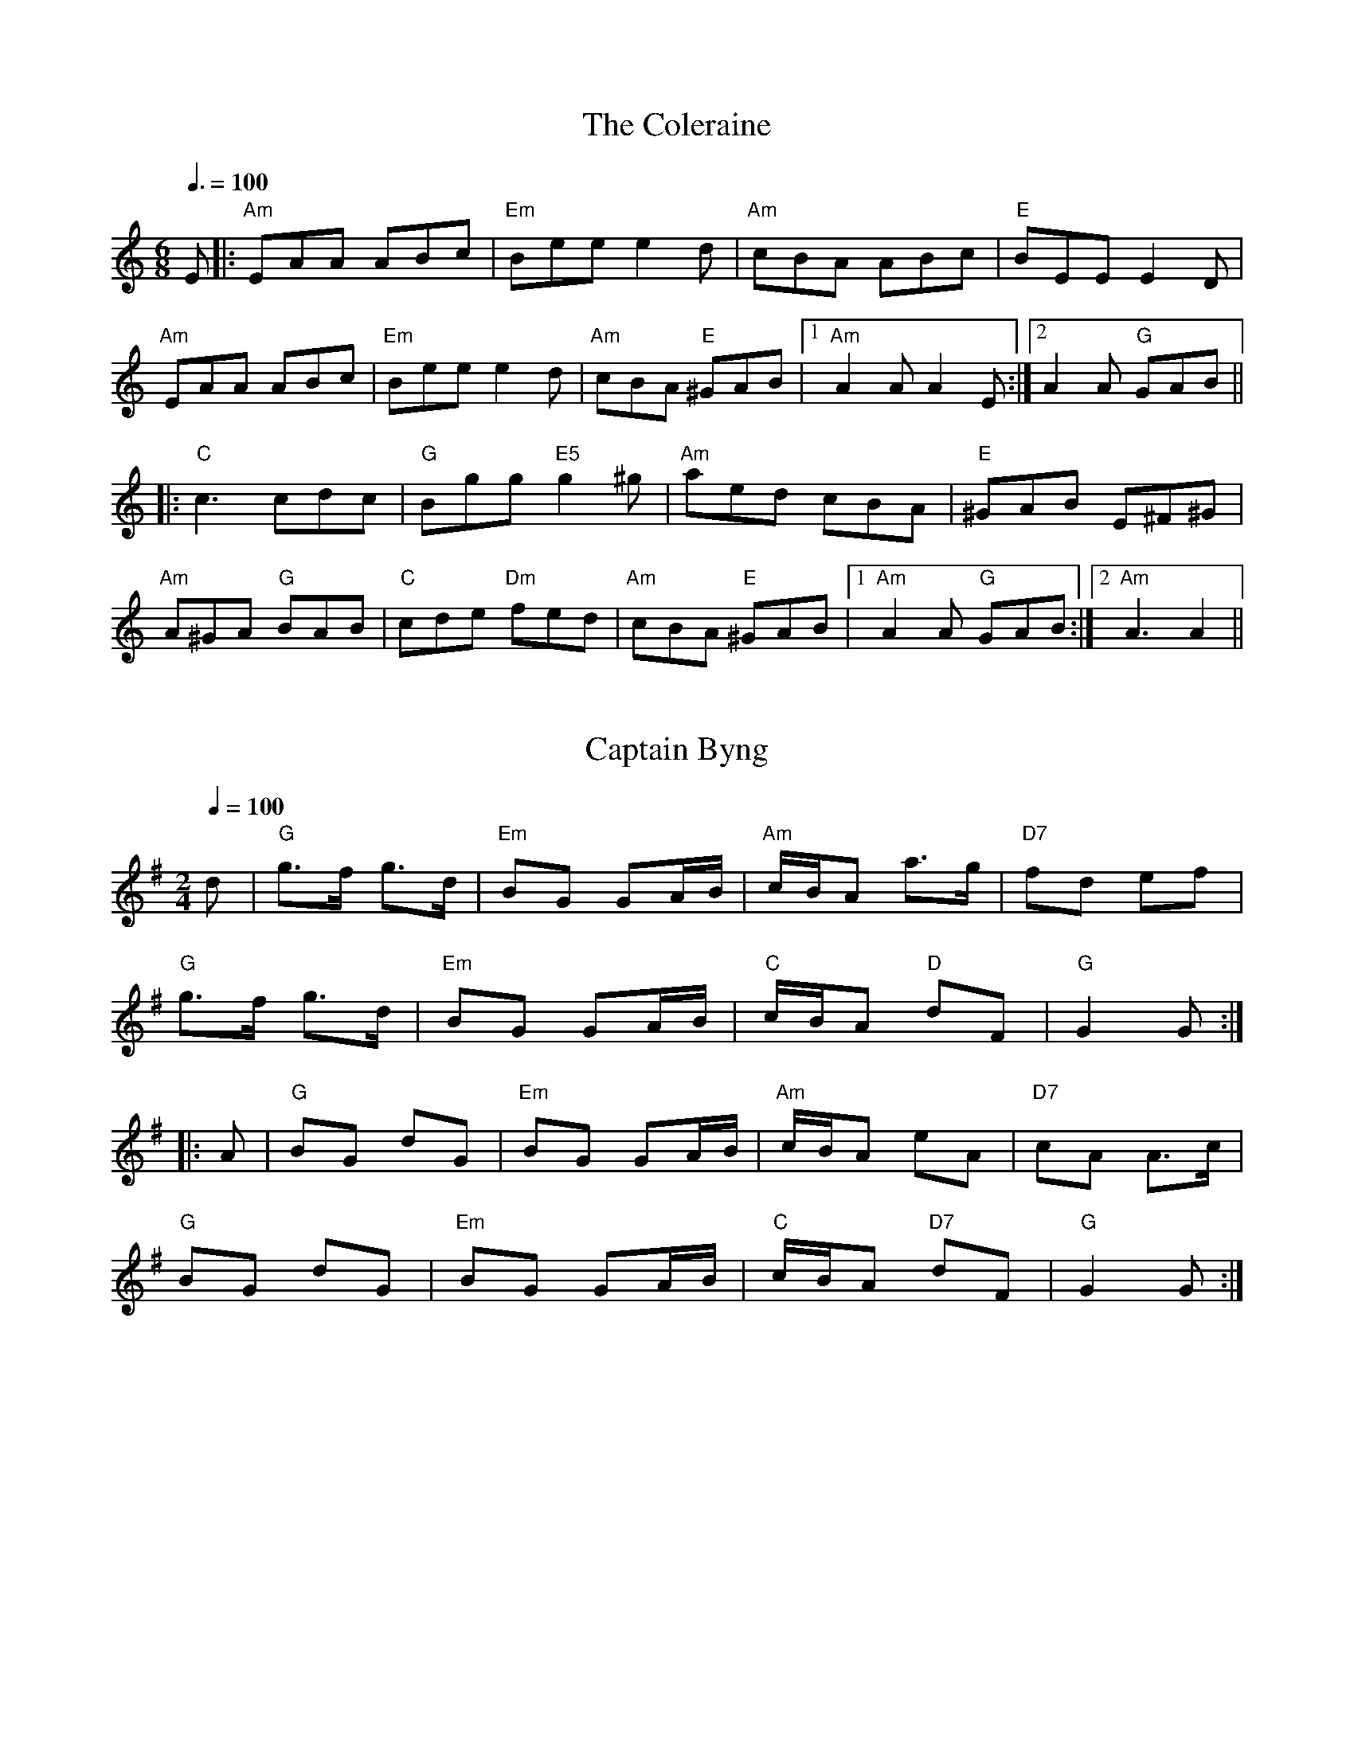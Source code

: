 
X: 0
T: The Coleraine
B: sean kenan irish music
B: ralph
B: steve tunes
M:6/8
Q: 3/8=100
K:Aminor
V:1 
E|:"Am"EAA ABc|"Em"Bee e2d|"Am"cBA ABc|"E"BEE E2 D|
 "Am"EAA ABc|"Em"Bee e2d|"Am"cBA "E"^GAB|1 "Am"A2A A2E:|2 A2A "G"GAB||
 |:"C"c3 cdc|"G"Bgg "E5"g2^g|"Am"aed cBA|"E"^GAB E^F^G|
 "Am"A^GA "G"BAB|"C"cde "Dm"fed|"Am"cBA "E"^GAB|1 "Am"A2A "G"GAB:|2 "Am"A3 A2||
% abcbook-tune_id 17
% abcbook-boost 0
% abcbook-tablature 
% abcbook-transpose 
% abcbook-lastupdated 1665416704099
% abcbook-soundfonts 
% abcbook-repeats 1


X: 1
T: Captain Byng
B: australian traditional tunes wiki
B: ralph
M:2/4
L:1/16
R: Polka
Q: 1/4=100
K:G
V:1 
d2|"G"g3f g3d|"Em"B2G2 G2AB|"Am"cBA2 a3g|"D7"f2d2 e2f2|
"G"g3f g3d|"Em"B2G2 G2AB|"C"cBA2 "D"d2F2|"G"G4G2:|
|:A2|"G"B2G2 d2G2|"Em"B2G2 G2AB|"Am"cBA2 e2A2|"D7"c2A2 A3c|
"G"B2G2 d2G2|"Em"B2G2 G2AB|"C"cBA2 "D7"d2F2|"G"G4G2:|
% abcbook-tune_id 6342d53a7456553b79fcc4b6
% abcbook-boost 0
% abcbook-tablature 
% abcbook-transpose 
% abcbook-lastupdated 1665486563990
% abcbook-soundfonts 
% abcbook-repeats 1
% NFF Book 2022
% Bush Traditions recording played by Ray Mulligan

X: 2
T: Dingo's Breakfast
C:Ross Smithard, 3 Oct 2011
B: australian traditional tunes wiki
B: ralph
B: steve tunes
M:4/4
L:1/8
R: Reel
Q: 1/4=100
K:D
V:1 
|:"D"D2FG ABd2|"G"B3d BAF2|"D"A3B AFDF|"A"EDEFA2F2|
"D"D2FG ABd2|"G"B3d BAF2|"D"A3B AFDF|"A"EDEF"D"D4:|
|:"D"d3cB2A2|BABcd2f2|"A"e3f edcd|e2f2 ecAc|
"D"d3cB2A2|BABcd2f2|"A"e3f edcA|"G"BABc "D"d4:|
% abcbook-tune_id 6342d53a23f65fdb2e273050
% abcbook-boost 0
% abcbook-tablature 
% abcbook-transpose 
% abcbook-lastupdated 1665486592543
% abcbook-soundfonts 
% abcbook-repeats 1
% NFF Book 2016

X: 3
T: The Drover
B: australian traditional tunes wiki
B: kameruka bush dance
B: ralph
M:2/4
L:1/16
R: Polka
Q: 1/4=100
K:G
V:1 
B2c2 || "G" d2B2 e3d | d2B2 G3F |"C" E2F2 G3E |"G" E2D2 B,3D |G2GD G2B2 | "Em" e2d2 c3B |"A7" A4 A3B | "D7" A4 B2c2 |
"G" d2B2 e3d | d2B2 G3F|"C" E2F2 G3E |"G" E2D2 B,3D |G2GD G2B2 | "A7" e2d2 A3B |"D7" G3F E2F2 | "G" G4 G2F2 ||
"C" E2c2 c3E | ccc2 E3F |"G" E2D2 G3A | B4- B3c |"A7" B2A2 A3E | A4 A2G2 |"D7" F2B2 A2G2 | A4 B2c2 |
"G" d2B2 e3d | d2B2 G3F |"C" E2F2 G3E | "G" E2D2 B,3D |G2GE G2B2 | "A7" e2d2 A2B2 |"D7" G3F E2F2 | "G" G4 ||
% abcbook-tune_id 6342d53af22dcf83a0993770
% abcbook-boost 0
% abcbook-tablature 
% abcbook-transpose 
% abcbook-lastupdated 1665486485352
% abcbook-soundfonts 
% abcbook-repeats 1
% NFF Book 2008

X: 4
T: Old Rocking Chair Jig
C:Eileen McCoy
B: australian traditional tunes wiki
B: kameruka bush dance
B: ralph
M:6/8
L:1/8
R: Jig
Q: 3/8=100
K:Cmaj
V:1 
|:G|"C"EGE CDE|"F"FAF "Dm"D2c|"G7"BdB GAB|"C"cBA "G7"GzG|"C"EGE CDE|"F"FAF "Dm"D2c|"G7"BdB GAB|"C"cccc2:|
|:e/2f/2|"C"gcc "F"acc|"C"gcc cBc|"G7"B/2c/2dB GAB|1"C"cea "G7"g2:|2"C"cccc2:|3"last time"cGE[C3E3]|z3H[C3G3c3]||
% abcbook-tune_id 6342d53ad4a81326f29ac0a4
% abcbook-boost 0
% abcbook-tablature 
% abcbook-transpose 
% abcbook-lastupdated 1665486511451
% abcbook-soundfonts 
% abcbook-repeats 1
% NFF Book 2013

X: 5
T: Ganglat Fran Appelbo
C:Trad, from Dalarna, Sweden
B: australian traditional tunes wiki
B: ralph
M:2/4
L:1/8
R: Walking tune
Q: 1/4=100
K:G
V:1 
|:D|"G"GG/D/ GB|d3 B/c/|dd/B/ dd/e/|"D7"cc/B/ AA/B/|cc/d/ ed/c/|"G"B/c/B/A/ GF/G/|"D7"AA/F/ DE/F/|"G"G3:|
|:B/d/|"G"gg gf/e/|"D7"ff fg/f/|"C"ee e/g/f/e/|"G"ed/^c/ d=c/B/|"D7"cc/B/ AG/A/|"G"B/c/B/A/ GF/G/|"D7"AA/F/ DE/F/|"G"G3:|]
V:2 
|:D|DD/B,/ DG|B3G/A/|BB/G/ BB/c/|AA/G/ FF/G/|AA/B/ cB/A/|G/A/G/D/ B,D/E/|FF/D/ CC/C/|B,3:|
|:G/B/|BB Bd/c/|dA dd|cG c/e/d/c/|cB BA/G/|AA/G/ DB,/D/|G/A/G/D/ B,D/E/|FF/D/ CC/C/|B,3:|
V:3 
|:D|B,B,/G,/ B,D|G3B,/D/|GB,/D/ GG|FF/G/ AA/G/|FD/E/ FD/A,/|B,B,/D/ G,C/B,/|DD/C/ D/C/B,/A,/|G,3:|
|:D/C/|[G,DB]B [G,DB]A/G/|[DA][DA] [DFA]z|[G,Ec]c [G,Ec]c |[Gc][GB] [GB]F/G/|DD/E/ FD/A,/|B,B,/D/ G,C/B,/|A,A,/D/ D/C/B,/A,/|[G,3D3]:|
% abcbook-tune_id 6342d53a348229b33e16cdcb
% abcbook-boost 0
% abcbook-tablature 
% abcbook-transpose 
% abcbook-lastupdated 1665484507957
% abcbook-soundfonts 
% abcbook-repeats 1
% NFF Book 2017
% Bush Traditions recording played by Ingrid Wangel

X: 6
T: Mudgee Waltz
B: australian traditional tunes wiki
B: kameruka bush dance
B: ralph
B: steve tunes
M:3/4
L:1/8
R: Waltz
Q: 1/4=100
K:G
V:1 
"G"B3cd2|G3AB2|"C"c4e2|"Am"A4d2|"D"f3ed2|"D7"d2e2c2|"G"B4c2|"D"d4c2|
"G"B3cd2|G3AB2|"C"c4e2|"Am"A4d2|"D"f3ed2|"D"c2B2A2|"G"G6|G4-G d||
"G"b3ag2|B3dg2|"D"f3ef2|"Am"A4d2|"D"f3ed2|"Am"c2B2A2|"G"B4e2|"D"d6|
"G"b3ag2|B3dg2|"D"f3ef2|"Am"A4d2|"D"f3ed2|"D7"c2B2A2|"G"G6|G6||
% abcbook-tune_id 6342d53a461004f9ea477bdb
% abcbook-boost 0
% abcbook-tablature 
% abcbook-transpose -5
% abcbook-lastupdated 1665486584504
% abcbook-soundfonts 
% abcbook-repeats 1
%%MIDI transpose     -5
% NFF Book 2018

X: 7
T: Queer Fella's Schottische
B: australian traditional tunes wiki
B: kameruka bush dance
B: ralph
B: steve tunes
M:4/4
L:1/8
R: Schottische
Q: 1/4=100
K:G
V:1 
B>c|"G"d2d>e d>B (3cBA|G>D G>Bd2g>e|"C"e>f (3gfe "Am"a>g e>c|"D7"A6(3ABc|
"G"d2d>e d>B (3cBA|G>D G>Bd2g>f|"C"e>f (3gfe "D7"d>B (3cBA|"G"G2(3AGF G2B>d||
"G"g2g2g2b>a|g>f (3gfe d4|"Em"B3g/f/ "Am"e>d c>B|"D7"A6B>d|
"G"g2g2g2b>a|g>f (3gfe d2g>f|"C"e>f (3gfe "D7"d>B (3cBA|"G"G2(3AGF G4||
% abcbook-tune_id 6342d53a2e95d2ec2f4e0599
% abcbook-boost 0
% abcbook-tablature 
% abcbook-transpose 
% abcbook-lastupdated 1665486604202
% abcbook-soundfonts 
% abcbook-repeats 1
% NFF Book 2006

X: 8
T: Sally Sloane's Mazurka
B: australian traditional tunes wiki
B: kameruka bush dance
B: ralph
B: steve tunes
M:3/4
L:1/8
R: Mazurka
Q: 1/4=100
K:D
V:1 
A>G|:"D"F2 F>G A>F|"A7"G2 e3 d|c2 c>d c>B|"D"A2 A>B A>G
|F2 F>G A>F|"A7"G2 e3 d|c2 c>A B>c|1"D"d4 A>G:|2 "D"d4 d>e||
|:"D"f2 f>a g>f|"A7"e2 e>d c>d|e2 e>f e>c|"D"d>A F>A d>e|
"D"f2 f>a g>f|"A7"e2 e>d c>d|e2 e>g f>e|1"D" d2 A2 d>e:|2 "D"d4||
% abcbook-tune_id 6342d53a4f8b95e3ddc68d06
% abcbook-boost 0
% abcbook-tablature 
% abcbook-transpose 
% abcbook-lastupdated 1665486477974
% abcbook-soundfonts 
% abcbook-repeats 1
% NFF Book 2006

X: 9
T: Stan Treacy's Polka
B: australian traditional tunes wiki
B: kameruka bush dance
B: ralph
B: steve tunes
M:2/4
L:1/8
R: Polka
Q: 1/4=100
K:D
V:1 
|:"D"aA af|"G"gBB2|"A"cd/c/ Bc|1"D"BAA2:|2 ed"D"d2||
|:"D"FA de/d/|"G"cB BA/B/|"A"cd/c/ Bc|1"D"BAA2:|2"D"edd2||
% abcbook-tune_id 6342d53aee68dc9c279f2f90
% abcbook-boost 0
% abcbook-tablature 
% abcbook-transpose 
% abcbook-lastupdated 1665486576993
% abcbook-soundfonts 
% abcbook-repeats 1
% NFF Book 2007

X: 10
T: The Walk Around
B: australian traditional tunes wiki
B: kameruka bush dance
B: ralph
B: steve tunes
M:6/8
L:1/8
R: Jig
Q: 3/8=100
K:G
V:1 
cd|:"Am"e2A AGA|ede gfe|"G"d2 G GFG|BGB dBd|"Am"e2 A AGA|ede gfe|"G"dge dcB|1 "Am"A3 Acd:|2 "Am"A3 A3||
|:"Am"aba age|aga b2 a|"G"gag ged|ede g2 e|"Am"aba age|aga b2 a|"G"gfg edB|"Am"A3 A3:|
% abcbook-tune_id 6342d5be17f882538dfcda62
% abcbook-boost 0
% abcbook-tablature 
% abcbook-transpose 
% abcbook-lastupdated 1665486612778
% abcbook-soundfonts 
% abcbook-repeats 1
% NFF Book 2009

X: 11
T: The Wedding of Lochan McGraw
B: australian traditional tunes wiki
B: kameruka bush dance
B: ralph
B: steve tunes
M:6/8
L:1/8
R: Jig
Q: 3/8=100
K:G
V:1 
|:"Em"BcB EFG|BcB EFG|"D"ABA AGF|AGF EFG|"Am"cdc cdc|"Em"BAG "D"FGA|
"B7"BcB BAB|1 "Em"GEE E3:|2 GEE E2 B||
"Em"Eee ede|"D"fed "Em"e2e|"G"dBB BAB|dBB B^cd|
"Em"eee e^de|fee ed^c|"G"dBB "B"BAB|"Em"GEE E3|
"Em"EEE G2F|"D"FDD D2F|"Em"EEE e2e|"G"dBB B2 B|
"D"dfd edc |"Am"cBA "G" G2A|"B7"BcB BAB|"Em"GEE E3||
% abcbook-tune_id 6342d5be49a447c48c74b4fa
% abcbook-boost 0
% abcbook-tablature 
% abcbook-transpose 
% abcbook-lastupdated 1665486525069
% abcbook-soundfonts 
% abcbook-repeats 1
% NFF Book 2006

X: 12
T: Whiskey Before Breakfast
B: steve song book
B: ralph
B: steve tunes
M:4/4
Q: 1/4=160
K:D
V:1 
"D"zzzzzzzz|"D"zzzzzzzz|"G"zzzz"D"zzzz|"A"zzzzzzzz|
"D"zzzzzzzz|"D"zzzzzzzz|"G"zzzz"D"zzzz|"A"zzzz"D"zzzz|
"D"zzzzzzzz|"D"zzzzzzzz|"G"zzzz"D"zzzz|"A"zzzzzzzz|
"D"zzzzzzzz|"D"zzzzzzzz|"G"zzzz"D"zzzz|"A"zzzz"D"zzzz|
"D"zzzzzzzz|"A"zzzzzzzz|"A"zzzzzzzz|"A"zzzzzzzz|
"D"zzzz"A"zzzz|"G"zzzzzzzz|"G"zzzz"D"zzzz|"A"zzzz"D"zzzz|
W: Early one day the sun wouldn't shine
W: I was walking down the street not feeling too fine
W: I saw two old men with a bottle between 'em
W: And this was the song that I heard them singing
W: 
W: Lord preserve us and protect us,
W: We've been drinking whiskey 'fore breakfast
W: 
W: Well I stopped by the steps where they was sitting
W: And I couldn't believe how drunk they were getting
W: I said "old men, have you been drinking long?"
W: They said "just long enough to be singing this song"
W: 
W: Lord preserve us and protect us,
W: We've been drinking whiskey 'fore breakfast
W: 
W: Well they passed me the bottle and I took a little sip
W: And it felt so good I just couldn't quit
W: I drank some more and next thing I knew
W: There were three of us sitting there singing this tune
W: 
W: Lord preserve us and protect us,
W: We've been drinking whiskey 'fore breakfast
W: 
W: One by one everybody in the town
W: They heard our ruckus and they all came down
W: And pretty soon all the streets were ringing
W: With the sound of the whole town laughing and singing
W: 
W: Lord preserve us and protect us,
W: We've been drinking whiskey 'fore breakfast
W: 
W: Lord preserve us and protect us,
W: We've been drinking whiskey 'fore breakfast
% abcbook-tune_id 62a20e4aab39c971b19be83d
% abcbook-boost 0
% abcbook-tablature 
% abcbook-transpose 
% abcbook-lastupdated 1654787852591
% abcbook-soundfonts 
% abcbook-repeats 1


X: 13
T: Bring On The Sun/Chicken Reel
C:Steve Ryan
B: steve song book
B: max
B: ralph
B: steve tunes
M:2/4
L:1/8
Q: 1/4=60
K:D
V:1 
(=f|"D"f/)>d/A/>F/ D/>F/B/>F/|A/>F/B/>F/ A(=f|f/)>d/A/>F/ D/>F/B/>F/|"A7"A/dc/ d(=f|
"D"f/)>d/A/>F/ D/>F/B/>F/|A/>F/B/>F/ A(=f|f/)>d/A/>F/ D/>F/B/>F/|"A"A/dc/ "D"d2|
"D"f/af/ df/d/|"C"A/d/e/d/ f/d/e/d/|"D"f/af/ df/d/|"A"A/dc/ "D"d2|
"D"f/af/ df/d/|"C"A/d/e/d/ f/d/e/d/|"D"f/af/ df/d/|"A"A/dc/ "D"d2|
W: I see the clouds are drawing and the sun has gone away.
W: It fills me with foreboding cos I want the sun to stay
W: The sun it soaks right through me washing aches and pains away.
W: The rain it does as well, but it leaves me feeling grey.
W: 
W: CHORUS
W: Bring on the sun, let it drive away the cold and dampness.
W: Bring on the sun, drive away the rain.
W: Bring on the sun, let it fill my heart with gladness.
W: Bring on the sun, let it's joy into my day.
W: 
W: In the summer time I like to swim and walk and splash and sing.
W: But when the winter comes it brings a deadening within.
W: The cold it takes my fire, leaves me just a burning glow.
W: Till the sun it feeds the ashes and returns the vital flow.
W: 
W: CHORUS
W: 
W: In the winter time it's nice to snuggle warm inside your bed.
W: With a raging fire going and a roof above your head.
W: But when the spring it starts to warm and makes it good to be outside.
W: I feel my spirit rising, know it's good to be alive.
W: 
W: CHORUS
W: 
% abcbook-tune_id 62a2cbdd9d763c8245321bf6
% abcbook-boost 0
% abcbook-tablature 
% abcbook-transpose 
% abcbook-lastupdated 1665485026322
% abcbook-soundfonts 
% abcbook-repeats 1
% Titles One title
% Transcriptions Only 1 transcription
% Movement Never repeats a note
% Mode major
% Key D
% Time_signature 2/4
% Has_accompaniment_chords Has chords

X: 14
T: Arkansas Traveler
C:Traditional
B: jims roots
B: ralph
B: nick
M:2/4
L:1/4
Q: 1/4=100
K:D
V:1 
%Q:180
|: "D"D/F/E/D/ "G"B,B,/B,/ | "D"A,A, DD/D/ | "A"EE FF/D/ | E/F/E/D/ B,A, | "D"D/F/E/D/ "G"B,B,/B,/ |
"D"A,A, DD/D/ | "D"d/c/d/A/ "G"B/d/A/G/ |[1 "D"F/D/"A"E/C/ "D"Dz :|[2 "D"F/D/"A"E/C/ "D"Df/g/||
|: "D"a/g/f/a/ "G"g/f/e/g/ | "D"f/e/d/f/ "A"eA | "D"dd/d/ "A"ee/e/ | "D"f/e/d/f/ "A"ef/g/ |
"D"a/g/f/a/ "G"g/f/e/g/ | "D"f/e/d/f/ "A"eA | "D"d/c/d/A/ "G"B/d/A/G/ |[1 "D"F/D/"A"E/F/ "D"Df/g/ :|[2 "D"F/D/"A"E/F/ "D"D2 |]
% abcbook-tune_id 6298c24514abacded9935ae5
% abcbook-boost 0
% abcbook-tablature 
% abcbook-transpose 
% abcbook-lastupdated 1665490791899
% abcbook-soundfonts 
% abcbook-repeats 1


X: 15
T: Ashokan Farewell
C:Jay Unger
B: jims roots
B: steve song book
B: ralph
B: steve tunes
M:3/4
L:1/8
Q: 1/4=100
K:D
V:1 
%Q:180
x Ac | "D"d3c BA | "D7"F4 EF | "G"G3F ED | "Em"B,2 D3B, | "D"A,2 D2 F2 | "Bm"A2 d2 f2 |
"G"f3g f2 | "A7"e4 Ac || "D"d3c BA | "D7"F4 EF | "G"G3F ED | "Em"B,2 D3B, | "D"A,2 D2 F2 |
"Bm"A2 d2 f2 | "A7"A2 c2 e2 | "D"d4 FG || [P:B Part]A3 F D2 | "D7"d4 AA | "G"B3c d2 | "D"AF3 E2 |
F3E DC | "Bm"B,3C B,G, | "A"A,4- CA | "A7"A4 FE | "D"D2 F2 A2 | "C"=c4 d2 | "G"B3c d2 |
"D"AF3 D2 | A,2 D2 F2 | A2 d2 F2 | "A7"E3D C2 | "D"D6 |]
W: The sun is sinking low
W: In the sky above Ashokan
W: The pines and the willows
W: Know soon we will part
W: There's a whisper in the wind
W: Of promises unspoken
W: And a love that will always
W: Remain in my heart
W: 
W: My thoughts will return
W: To the sound of your laughter
W: The magic of moving as one
W: And a time we'll remember
W: Long ever after
W: The moonlight and music
W: And dancing are done
W: 
W: Will we climb the hills once more?
W: Will we walk the woods together?
W: Will every song we've sung
W: Stay with us forever?
W: Will you dance in my dreams
W: Or my arms until then?
W: 
W: Under the moon
W: The mountains lie sleeping
W: Over the lake stars shine
W: They wonder if you and I
W: Will be keeping
W: The magic of music
W: Or leave them behind
% abcbook-tune_id 6298c24549e72386d323e971
% abcbook-boost 0
% abcbook-tablature 
% abcbook-transpose 
% abcbook-lastupdated 1665484944130
% abcbook-soundfonts 
% abcbook-repeats 2


X: 16
T: Beaumont Rag
C:Jimmy Gaudreau version
B: jims roots
B: ralph
M:4/4
L:1/8
Q: 1/4=100
K:D
V:1 
xef | "A7"gegf efe=c | ^cecB ABA=f | "D"^f2f=f edBc| dBAF (3EFE DF |
"A7"ECA,B, CDEF | GABA AF (3EFE | "D"DFAd ccAc | BAGB A2ef ||
"A7"gafg efde| cdBc AcBA | "D"GBAG FGAB | =cBAG FDEF |
"G"GFGA Bcde | "D"fedf edAa | "A"Aba=f  ^fdBA |"D"d2 [Fd][Fd] [Fd]AAB ||
"A"ccac cbcc | accb cc_bz | "D"ddad dbdd | addb zdd2 |
"A"ac=cB g2e=f | ^fdBA dBA2 | "D""Stop"!slide!A2=c2 cA^GA | =cAc^G AcAc |
"A"^ceBB AecA  | GBAG FGAB | "D"=cdBc AcBA | GBAG FEDB, |
"G"A,B,G,A, B,DEF | "D"GABc dee(=f | "A"^f)ag=f ^fdBA | "D"d2 dd z4 ||
% abcbook-tune_id 6298c245fe7dc1015142ae04
% abcbook-boost 0
% abcbook-tablature 
% abcbook-transpose 
% abcbook-lastupdated 1665486318557
% abcbook-soundfonts 
% abcbook-repeats 1


X: 17
T: Blackberry Blossom
C:Traditional
B: jims roots
B: ralph
B: steve tunes
M:4/4
L:1/8
Q: 1/4=100
K:G
V:1 
%Q:480
ef |: "G"gabg "D"fgaf | "C"efge "G"dBGB | "C"cdec "G"BcdB |
"A"A^cef "D"d2 ef | "G"gabg "D"fgaf | "C"efge "G"dBAB |
"C"cBcd "G"efge |[1 "D"dBAF "G"G2 ef:|[2 "D"dBAF "G"G2 FG||
|:"Em"EGeB dBeB | EGeB dBAG | EGeB dBef |
"B7"gabg edBG | "Em"EGeB dBeB | EGeB dBAB |
"C"cBcd "G"efge |[1 "D"dBAF "G"G2FG:|[2 "D"dBAF "G"G4|]
% abcbook-tune_id 6298c2454e8e858872c94cf1
% abcbook-boost 0
% abcbook-tablature 
% abcbook-transpose 
% abcbook-lastupdated 1665486398434
% abcbook-soundfonts 
% abcbook-repeats 1


X: 18
T: Cherokee Shuffle
B: jims roots
B: ralph
M:4/4
L:1/8
R: hornpipe
Q: 1/4=100
K:Amaj
V:1 
xE2F2G2|:"A"A2 AB A2 AB |cBAF E2 EF|A2 AB c2 e2|"F#m" f6 e2|"D"fefg a2 f2 |
"A"efed cBAB|cBAc "E"BAGB|[1 "A"A2 E2 F2 G2:| [2 "A"A2 a2 g2 =g2|| |:"D"fefg a2 f2|
"A"efed cBAe | "D"fefg agab | "A"[c'2e2][c'e][c'e][c'2e2] e2| "D"fefg a2 f2 | "A"efed cBAB | cBAB c2 e2|
[1 "F#m"f6 af | "D"efed "E"cABc |"A"A2 a2 g2 =g2:| [2 "F#m"f2 a4 f2 | "D"efed "E"cABc |"A"A6 z2||
% abcbook-tune_id 6298c2453be0951f7f78b3ef
% abcbook-boost 0
% abcbook-tablature 
% abcbook-transpose 
% abcbook-lastupdated 1665486340389
% abcbook-soundfonts 
% abcbook-repeats 1


X: 19
T: Clinch Mountain Backstep
C:Arr. Roland White
B: jims roots
B: ralph
M:4/4
L:1/8
Q: 1/4=100
K:Am
V:1 
%Q:504
x6 aa |: "A"a2 g2 e2 g2 | ed c2 A2 eg | a2 g2 e2 d2 | "E"deee e2 eg |
"A"a2 g2 e2 eg | ed c2 A2 cd | "E"e2 d2 cA d2 |[1 G"A"AAA A2 eg :| [2 G"A"AAA A2 E2 ||
|: "A"AAAA A2 cd | e2 d2 cA G2 | AAAA A2 AA | c2 d2 "E"eeee | [M:2/4]e2 ag |
 "A"a2 g2 e2 eg | ed c2 A2 cd | "E"e2 d2 cA d2 |[1 A"A"A A2 A2 E2 :| [2 A"A"A A2 A4||
% abcbook-tune_id 6298c245a24ab8695df86ed6
% abcbook-boost 0
% abcbook-tablature 
% abcbook-transpose 
% abcbook-lastupdated 1665486191812
% abcbook-soundfonts 
% abcbook-repeats 1


X: 20
T: Cluck Old Hen
B: jims roots
B: ralph
B: steve tunes
M:4/4
L:1/4
Q: 1/4=100
K:A dor
V:1 
%Z:abc-transcription Josh Larios <hades@elsewhere.org>, 2014.01.13
"A"e (a/e/"G"g) a/(g/ | "A"e) (a/e/) "G"df | "A"e a/e/ "G"(g/f/)g/(f/ | "E"e/)(d/c) "A"A2 :|
|: "A"A A "C"[ce]2 | "A"A A "G"G2 | "A"A (A/B/ c/)B/c/(d/ | "E"e/d/) c "A"A A :|
% abcbook-tune_id 6298c245272c56e27c8d69ff
% abcbook-boost 0
% abcbook-tablature 
% abcbook-transpose 
% abcbook-lastupdated 1665486222259
% abcbook-soundfonts 
% abcbook-repeats 1


X: 21
T: Cooley's
B: jims roots
B: ralph
B: steve tunes
M:4/4
L:1/8
R: reel
Q: 1/4=100
K:Edor
V:1 
ED|"Em"EBBA B2 EB|"Em"B2 AB dBAG|"D"F/E/D AD BDAD|"D"F/E/D AD BAGF|
"Em"EBBA B2 EB|"Em" B2 AB defg|"D" afec dBAF|"D"DEFD "Em"E3:|
|:gf|"Em"eBB2 eBgf|"Em"eBB2 gedB|"D"A/A/A FA DAFA|"D"A/A/A FA defg|
"Em"eBB2 eBgf|"Em"eBB2 defg|"D"afec dBAF|"D"DEFD "Em"E2:|
% abcbook-tune_id 6298c2458c3c27e0b2958235
% abcbook-boost 0
% abcbook-tablature 
% abcbook-transpose 
% abcbook-lastupdated 1654178373789
% abcbook-soundfonts 
% abcbook-repeats 1


X: 22
T: Cotton Eyed Joe
B: jims roots
B: ralph
B: steve tunes
M:2/4
L:1/16
Q: 1/4=100
K:A
V:1 
"A"Bccc cBAB | cBce f2e2 | BccB cBAE |[1 "E"FEFD E2EA :|[2 "E"FEFD E2E2||
|:"A"EF A2A2 Ac | BA "(D)"F2F2F2 | (3EFA A2A2 Ac | BA "E"F2E2E2 :|
|:"A"=c- y^c2A2(B2 B)=c- | ^c2A2(E2 E)=c- | ^c2A2 B2EE | "E"FEFD  "A"E2E2 :|
% abcbook-tune_id 6298c245629f22857140c521
% abcbook-boost 0
% abcbook-tablature 
% abcbook-transpose 
% abcbook-lastupdated 1665486327517
% abcbook-soundfonts 
% abcbook-repeats 1


X: 23
T: Crested Hens
B: jims roots
B: ralph
B: steve tunes
M:3/4
L:1/8
R: waltz
Q: 1/4=100
K:Edor
V:1 
|:"Em"E3 GFE|B4 Bc|"Bm"dc Be dc|dc BA GF|
"Em"E3 GFE|B4 Bc|"Bm"dc BA GA| [1 B3 GFD:| [2 B4 ef||
|:"Em"gB Bg gB|"C"=c4 ef|"Am"gf ag fe|"B"^d2 e2 f2|
"Em"gB Bg gB|"C"=c4 ef|"Am"gf ag "Bm"fd| [1"CM7"e4 ef:|[2 "Am"e3 GFD||
% abcbook-tune_id 6298c245be6e165a4887df7c
% abcbook-boost 0
% abcbook-tablature 
% abcbook-transpose 
% abcbook-lastupdated 1665482893914
% abcbook-soundfonts 
% abcbook-repeats 1


X: 24
T: Devil's Dream, The
B: jims roots
B: ralph
B: steve tunes
M:4/4
L:1/8
R: hornpipe
Q: 1/4=100
K:Amaj
V:1 
e |:"A"agae agae |agae fedc |"Bm"dfBf dfBf |dfBf ag"E"fe|
"A"agae agae |agae fedc |"D"Bcde "E"gfed | "A"ce"E"Be "A"A2 ze:|
|:"A"ceAe ceAe |ceAe fedc |"Bm"dfBf dfBf |dfBf ag"E"fe |
"A"ceAe ceAe |ceAe fedc |"D"Bcde "E"gfed | "A"ce"E"Be "A"A2 ze:|
% abcbook-tune_id 6298c245836b42d3d59b64e2
% abcbook-boost 0
% abcbook-tablature 
% abcbook-transpose 
% abcbook-lastupdated 1665486380253
% abcbook-soundfonts 
% abcbook-repeats 1
% JeffK627
% <a href="http://thesession.org/tunes/259#setting259" rel="nofollow">http://thesession.org/tunes/259#setting259</a>

X: 25
T: Flop-Eared Mule
B: jims roots
B: ralph
B: steve tunes
M:2/4
L:1/8
Q: 1/4=100
K:G
V:1 
|: ga | "G"[b4d] [g4B] | dedc BAGE | "D"DEFG AGFA | "G"GABc d2ga |
"G"baba gage | dedc BAGE | "D"DEFG AGFA | "G"G2[GB,][GB,] [G2B,] :|
|: fg |"D"a2f2 a2f2 | abag fedB | "A"ABcd edce | "D"defg a2af |
a2f2 a2f2 | abag fedB | "A"ABcd edce | "D"J[d6f] z2 :|
% abcbook-tune_id 6298c25d4dd3a06cc6e740a3
% abcbook-boost 0
% abcbook-tablature 
% abcbook-transpose 
% abcbook-lastupdated 1665486413843
% abcbook-soundfonts 
% abcbook-repeats 1


X: 26
T: Flowers Of Edinburgh, The
B: jims roots
B: ralph
B: nick
B: steve tunes
M:4/4
L:1/8
R: reel
Q: 1/4=100
K:Gmaj
V:1 
|:"G"D3E ~G3A|BGBd cBAG|"D"(3FGF EF DEFG|AFdF E2GE|
  "G"D3E ~G2A|BGBd "C"efge|"G"dcBA "D"GFGA|[1 "G"BGGF GAGE:|[2 "G"BGGF GABd||
|:"G"g2gf gbag|"D"f2fe fagf|"Em"edef gfed|Beed "(C)"efge|
  "G"dBGB d2Bd|"C"edef g2fe|"G"dcBA "D"GFGA|[1 "G"BGGF GABd:|["G"2 BGGF GAGE||
% abcbook-tune_id 6298c25d3a8c2a0e64aa8309
% abcbook-boost 0
% abcbook-tablature 
% abcbook-transpose 
% abcbook-lastupdated 1665491237498
% abcbook-soundfonts 
% abcbook-repeats 1


X: 27
T: Harvest Home, The
B: jims roots
B: ralph
B: begged borrowed and stolen
B: steve tunes
M:4/4
L:1/8
R: hornpipe
Q: 1/4=100
K:Dmaj
V:1 
AF|:"D"DAFA DAFA | defe dcBA |"A"eAfA gAfA|
(3efe (3dcB (3ABA (3GFE | "D"DAFA DAFA | defe dcBA |
"A"eAfA gfec | [1 "D"d2 f2 d2 AF:| [2" D"d2 f2 d2 cd|]
|:"A"eA (3AGA "D"fA (3AGA | "G"gAfA "A"eA (3AGA | eAfA gAfA|
(3efe (3dcB "A7"(3ABA (3GFE | "D"DAFA DAFA | defe dcBA|
"A"eAfA gfec |[1"D"d2 f2 d2 cd:| [2"D"d2 f2 d4|]
% abcbook-tune_id 6298c25d81318194eef5bec2
% abcbook-boost 0
% abcbook-tablature 
% abcbook-transpose 
% abcbook-lastupdated 1665482691539
% abcbook-soundfonts 
% abcbook-repeats 1
% Bryce
% <a href="http://thesession.org/tunes/49#setting21792" rel="nofollow">http://thesession.org/tunes/49#setting21792</a>

X: 28
T: Haste To The Wedding
B: jims roots
B: ralph
B: begged borrowed and stolen
B: steve tunes
M:6/8
L:1/8
R: jig
Q: 3/8=100
K:Dmaj
V:1 
A|:"D"AFA Agf|"G"ede fdB|"D"AFA AGF|"A"EFE EFG|
"D"AFA Agf|"G"ede fdB|"A"AFg faf|1 "D"ded d2A:|2 "D"ded d2a||
|:"D"afa afa|"G"bgb bgb|"D"afa agf|"A"efe efg|
"D"a3 f3|"G"ede fdB|"A"AFg faf|1 "D"ded d2a:|2 "D"ded d3||
% abcbook-tune_id 6298c25d443b0dd9f5a4cac2
% abcbook-boost 0
% abcbook-tablature 
% abcbook-transpose 
% abcbook-lastupdated 1654178398652
% abcbook-soundfonts 
% abcbook-repeats 1


X: 29
T: Inisheer
B: jims roots
B: ralph
M:3/4
L:1/8
Q: 1/4=100
K:G
V:1 
%TablEdited by Vance Henry
%216
xD GA |: "G"B2 BA Bd | "Bm"B2 BA Bd | "C"E3B AB | "D"D3B AG |
"G"B2 BA Bd | "Bm"B2 BA Bd | "C"E3B "D"(3AGF |[1 "G"G3D GA :|[2 "G"G3A Bd ||
|: "C"e2 ef ed | "Bm"B2 BA Bd | "Em"gf ed "Bm"(3Bcd | "C"e3A "Bm"Bd |
"C"e2 ef ed | "Bm"B2 BA Bd | "C"E3B "D"(3AGF |[1 "G"G3A Bd :|[2 "G"G6 |]
% abcbook-tune_id 6298c25d320acfc3d38eddaf
% abcbook-boost 0
% abcbook-tablature 
% abcbook-transpose 
% abcbook-lastupdated 1665482373213
% abcbook-soundfonts 
% abcbook-repeats 1
% Thomas Walsh &#8211; <a href="http://www.crashedmusic.com" rel="nofollow">http://www.crashedmusic.com</a>

X: 30
T: Jerusalem's Ridge
C:Kenny Baker
B: jims roots
B: ralph
M:4/4
L:1/8
Q: 1/4=100
K:Am
V:1 
%500
"Am"[G,2E2]z2[G,2E2]z2|[G,2E2][G,2E2][G,2E2]z2|[G,2E2]z2[G,2E2]z2|[G,2E2][G,2E2][G,2E2]z2||
|:A,"Am"B,CD E2 EF | EDCC DCED | A,B,CD EGAG | "E"EDCE "Am"DCA,G, |
A,B,CD E2 EF | EDCE DCEC | A,B,CD EGAG| [1 (3EG"E"E DC "Am"A,3G,:|
c2 [e2e2] "E"[e3e3]A | "Am"E2 A2 A2 A2 | EGAB cdcA | EGAB cecA|[1 G"E"EDC "Am"A,3D:|
"E"zG, (3B,CB, "Am"A,4:| [M:2/4]"Am"z4 [M:4/4]|: [P:D Part]e2 a2 a3g | a2 b2 c'4 | "C"eg2 ag4- | gc'ag edcd |
"Am"e2 a2 a2 ab | c'abc' ac'gd | e2 e2 edcd | "E"edcG "Am"A4 |
A3c AG E2 | D"C"E3 G EDCD | "E"ECDC "Am"A,4 | z2 (3DCB, A,4:|
V:2 G"E"EDC "Am"A,4||[P:C Part
|: z2 AG "Am"E4 | z2 (3EFE "D"D4 | z2 (3DED "C"C4 |
% abcbook-tune_id 6298c25dbb3b200ecf1de22f
% abcbook-boost 0
% abcbook-tablature 
% abcbook-transpose 
% abcbook-lastupdated 1665486251729
% abcbook-soundfonts 
% abcbook-repeats 1


X: 31
T: The Kesh Jig
B: jims roots
B: ralph
B: nick
B: steve tunes
M:6/8
L:1/8
R: jig
Q: 3/8=100
K:G
V:1 
D | "G" G2G GAB | "D" A2A  ABd  | "C" edd "G" gdd | "C" edB "D" dBA |
    "G" G2G GAB | "D" A2A  ABd  | "C" edd "G" gdB | "D" AGF "G" G2  :|
A | "G" ~B3  dBd | "C" ege "G" dBA | "G"~B3   dBG  | "D" ABA   AGA  |
    "G" B2B dBd | "C" ege "G" dBd | "C"gfg "D"aga | "G"bgf   g2   :|
% abcbook-tune_id 6298c25dc932f65fb37aec3e
% abcbook-boost 0
% abcbook-tablature 
% abcbook-transpose 
% abcbook-lastupdated 1665491359997
% abcbook-soundfonts 
% abcbook-repeats 1


X: 32
T: The Kitchen Girl
B: jims roots
B: ralph
B: steve tunes
M:4/4
L:1/8
R: reel
Q: 1/4=100
K:Amix
V:1 
|:"A" [c4a4] "G"[B4g4] | "A"efed cAcd | ecef "G"gaba | "E"^g2 e2 e2 ef | "A" [c4a4] "G"[B4g4]|
"A"efed cAcd | efgd "E"efed |[1 "A"c2 A2 A2 ef:|[2 "A"c2 A2 A2 AB||
|:[K: Amin]"Am" c2 Ac "G"BAGB|"Am"ABAG E2 EG|A2 B2 c2 d2|"E"[B4e4] [B4e4]|"Am"cBAc "G"BAGB|
"Am"ABAG EGAB|c2 Ac "E"BAGB|[1 "Am"A2 AA A2 AB:|[2 "Am"A2 AA A4||
|:[K:Amix]"A"abaf "G"gagg | "A"efed cdef | g2 d2 "E"efed|[1 "A"c2A2A2 eg:|[2 "A"c2A2A2 A2 ||
% abcbook-tune_id 6298c25d5c436d6738002174
% abcbook-boost 0
% abcbook-tablature 
% abcbook-transpose 
% abcbook-lastupdated 1665486214384
% abcbook-soundfonts 
% abcbook-repeats 1
% BillScates

X: 33
T: Old Joe's Jig
B: jims roots
B: ralph
M:6/8
L:1/8
Q: 3/8=100
K:Dmaj
V:1 
%Z: SIM
%S: <a href="http://thesession.org/tunes/1732#setting6063" rel="nofollow">http://thesession.org/tunes/1732#setting6063</a>
e|:"D"fAA AFA |"G" BAF "D"A2A | "G"B3 "D"AFA |"E7"Bcd "A7"efg |
"D"fAA AFA | "G"BAF "D"A2A |"G" B3 "D"AFA | "A7"Bdc "D"d3 :|
|: "D"f3 "A"efe |"D" dBA d2e |"D" faa "G" afe |"D"faa "A7"b2a |
"D"f3 "A"efe | "D"dBA d2e |"D" fAA AFA |"A7" Bdc "D"d3 :|
% abcbook-tune_id 6298c279ae59f12b2823ad9d
% abcbook-boost 0
% abcbook-tablature 
% abcbook-transpose 
% abcbook-lastupdated 1665417037597
% abcbook-soundfonts 
% abcbook-repeats 1


X: 34
T: Out On The Ocean
B: jims roots
B: ralph
B: steve tunes
M:6/8
L:1/8
R: jig
Q: 3/8=100
K:Gmaj
V:1 
|:GE|"G"D2B BAG|BdB A2B|"C"GED G2A|"D"B2B AGE|
"G"D2B BAG|BdB A2B|"C"GED G2A|"D"BGE "G"G:|
Bd|"Em"e2e edB|ege edB|"Bm7"d2B def|"C"gfe dBA|
"G"G2A B2d|"C"ege dBA|"G"GED G2A|"D"BGE "G"G:|
% abcbook-tune_id 6298c2791d5128896e9ffb62
% abcbook-boost 0
% abcbook-tablature 
% abcbook-transpose 
% abcbook-lastupdated 1665416903494
% abcbook-soundfonts 
% abcbook-repeats 1


X: 35
T: Pig Ankle Rag
C:Mamie Williams, 1905
B: jims roots
B: ralph
B: steve tunes
M:4/4
L:1/8
R: Ragtime "Grotesque Intermezzo
Q: 1/4=100
K:Dmaj
V:1 
|:af||"A7"gecA- A2 af | gecA- AABA | "D"dABA dABA | dBAF- F2af |
"A7" gecA- A2 af | gecA- AABA | "D"dABA dABA | dBAF- FA ^GA|
"G"B4 dcde | "D"f=f^f"B7"b- baf2 | "E7"B_B^B"A7"c- cfe2 | "D"d6:|
|:cB||"A7"ABcA BcAB | cABc- cB AF | "D"A2dA BdAB | dABd- dBAF |
"A7"ABcA BcAB | cABc- cBAF | "D"A2dA BdAB | dABd- dB A2|
"G"B4 dcde | "D"fa2"B7"b- bafA | "E7"fAfA "A7"afe2 | "D"d6:|
% abcbook-tune_id 6298c279e37e0eadc5e7f7ee
% abcbook-boost 0
% abcbook-tablature 
% abcbook-transpose 
% abcbook-lastupdated 1665486361418
% abcbook-soundfonts 
% abcbook-repeats 1


X: 36
T: Saint Anne's Reel
B: ralph
B: begged borrowed and stolen
B: steve tunes
M:4/4
L:1/8
Q: 1/4=100
K:Dmaj
V:1 
de|:"D" f2fg fedB| A2F2F2A2 |"G" B2GA BcdB|"D"A2F2 F2de|
f2fg fedB| A2F2F2A2 |"G" B2d2 "A"cdec|1 "D" d2de d2de:|2 "D" d2de d2ag|]
|:"D" f2d2 defg | "Em" a2gf g2gf | "A" edcB Aceg|"D"b2a2 a2g2|
"Bm"f2d2 defg|"Em"a2gf g2gf|"A"edcB ABce|1"D"f2f2 d2ag:|2"D"f2"A"d2"D"d2z2|]
% abcbook-tune_id 6298c2870cd9109e70d2a5c2
% abcbook-boost 0
% abcbook-tablature 
% abcbook-transpose 
% abcbook-lastupdated 1665416941261
% abcbook-soundfonts 
% abcbook-repeats 1


X: 37
T: Sally Gardens
B: jims roots
B: ralph
B: steve tunes
M:4/4
R: reel
Q: 1/4=100
K:G
V:1 
"G"G2DG B2GB|dBeB dBAB|d2 (3Bcd efge|"D"dBAB "Em"GEDE|
"G"G2DG BAGB|dBeB dBAB|d2 (3Bcd "C"efge|"D"dBAB "G"G3z:|
|:"G"dggf g2dg|g2bg ageg|"Am"eaag a2eg|"D"a2bg ageg|
"G"dggf g2dg|g2bg ageg|d2 (3Bcd "C"efge|"D"dBcA "G"G3z:|
% abcbook-tune_id 6298c287a7ac6d37ae4f44c9
% abcbook-boost 0
% abcbook-tablature 
% abcbook-transpose 
% abcbook-lastupdated 1662271258694
% abcbook-soundfonts 
% abcbook-repeats 1


X: 38
T: Salt Creek
C:Traditional
B: jims roots
B: ralph
M:4/4
L:1/8
Q: 1/4=100
K:A
V:1 
%N:Jim Kendrick
|:"A"{G}[A2A2][AA][AA][A2A2][AA][AA] | BABc "D"d2 dd | "G"BA=GA BAGA | BA=G^G "E"E2 EE |
"A"{G}[A2A2][AA][AA][A2A2][AA][AA] | BABc "D"d2 ef | "G"gagf efed | "E"cAB"A"c A4:|
|: "A"[ea][e2a2][ea][e2a2]ab | c'abc' bae2 | "G"[dg][d2g][dg][d2g] ga | bgab age2 |
"A"[ea][e2a2][ea][e2a2]ab | c'abc' baef |"G"gagf efed | "E"cABc "A"A4:|
% abcbook-tune_id 6298c287030104bfe1a9fcc2
% abcbook-boost 0
% abcbook-tablature 
% abcbook-transpose 
% abcbook-lastupdated 1665486405742
% abcbook-soundfonts 
% abcbook-repeats 1


X: 39
T: Shove The Pig's Foot A Little Closer To The Fire
B: jims roots
B: ralph
M:C|
Q: 1/4=100
K:G
V:1 
GA|"G"BdBA G2 EF|GAGE D4|DE G2 B3c|"D"B2 A4 GA|
"G"BdBA G2 EF|GAGE D3D|DE G2 "D"B3G|"G"A2  G4:|
|:GA|"G"B(dd2)  dBdg|"C"edBc "G"d4|g4g3d|"D"e2 d4 dd|
"G"B(dd2)  dBdg|"C"edBc "G"d4|BABd  "D"BAGB|"G"A2 G4:|
% abcbook-tune_id 6298c287a6ad37ae5918b426
% abcbook-boost 0
% abcbook-tablature 
% abcbook-transpose 
% abcbook-lastupdated 1665485011956
% abcbook-soundfonts 
% abcbook-repeats 1


X: 40
T: Soldier's Joy
B: jims roots
B: ralph
B: steve tunes
M:4/4
L:1/8
R: hornpipe
Q: 1/4=100
K:Dmaj
V:1 
|:FG||"D"AFDF AFDF|A2 d2 d2 cB|AFDF AFDF|"A"G2E2 E2 FG|
|"D"AFDF AFDF|A2 d2 d2 de|fafd "A"egec|"D"d2f2d2:|
|:de||fdAd fagf|"G"edcd efge| "D"fdAd fgaf|"A"edcB A2 de|
|"D"fdAd fagf|"G"edcd efge|"D"fafd "A"egec|"D"d2f2 d2:|
|:de||"D"fefg abaf|"G"edef gfeg| "D"fefg abaf|"A"edcB A2 de|
|"D"fefg abaf|"G"edef gfeg|"D"fedf "A"edce|"D"d2dd d2:|
% abcbook-tune_id 6298c2876b94f94adba9e476
% abcbook-boost 0
% abcbook-tablature 
% abcbook-transpose 
% abcbook-lastupdated 1665486351075
% abcbook-soundfonts 
% abcbook-repeats 1


X: 41
T: Swallowtail Jig, The
B: jims roots
B: ralph
B: nick
B: steve tunes
M:6/8
L:1/8
Q: 3/8=100
K:Em
V:1 
%Z: Bryce
%S: <a href="http://thesession.org/tunes/106#setting21780" rel="nofollow">http://thesession.org/tunes/106#setting21780</a>
%R: jig
E/F/|:"Em"GEE BEE|GEE BAG|"D"FDD ADD|dcd AGF|
"Em"GEE BEE|GEE B2B/c/|"D"dcd AGF|[1"Em"GEE E2E/F/:|[2"Em"GEE E2B|]
|:"Em"Bcd e2f|e2f edc|Bcd e2f|"Em"edc "D"d2c|
"Em"Bcd e2f|e2f edc|"D"dcd AGF|[1"Em"GEE E2B:|[2"Em"GEE E3|]
% abcbook-tune_id 6298c2976e69156851d5d448
% abcbook-boost 0
% abcbook-tablature 
% abcbook-transpose 
% abcbook-lastupdated 1665491589851
% abcbook-soundfonts 
% abcbook-repeats 1


X: 42
T: Temperance Reel
B: jims roots
B: ralph
B: steve tunes
M:4/4
L:1/8
Q: 1/4=100
K:Gmaj
V:1 
|:(3DEF|"G"G2 GF GABc|d2ge dBAc|"Em"BEED EFGA |BGAF "D"GFED|
"G"G2 GF GABc|d2ge dBAc|"Em"BEED EFGA |"(G)"BG"D"AF "G"G2:||
|:"Em"Beed e2ef| geaf gfed| "D"Add^c d2de | fdaf gfed|
"Em"Beed e2ef| geaf gfed|BEED EFGA|"D"BGAF "G"G2:||
% abcbook-tune_id 6298c2979c0a9dbfbdefae8d
% abcbook-boost 0
% abcbook-tablature 
% abcbook-transpose 
% abcbook-lastupdated 1654178455947
% abcbook-soundfonts 
% abcbook-repeats 1


X: 43
T: Turkey in the Straw
B: jims roots
B: ralph
B: steve tunes
M:4/4
L:1/4
Q: 1/4=100
K:G
V:1 
B/2A/2 | "G"G/2F/2G/2A/2 G/2D/2B,/2C/2 | D/2E/2D/2B,/2 DG/2A/2 | BB B/2A/2G/2A/2 | "D"BA AB/2A/2|
"G"G/2F/2G/2A/2 G/2D/2B,/2C/2 | D/2E/2D/2B,/2 DG/2A/2 | B/2de/2 d/2B/2G/2A/2 | "D"B/G/A/F/ "G"G :|
G/2A/2 | "G"B/2dB/2 dd | B/2dB/2 d2 | "C"c/2ec/2 ee | c/2ec/2 e e/f/ |
"G"gg dd | B/2dB/2 "D"AG/2A/2 | "G"B/2de/2 d/2B/2G/2A/2 | "D"B/G/A/F/ "G"G :|
% abcbook-tune_id 6298c297ff0c2f511bb5e39f
% abcbook-boost 0
% abcbook-tablature 
% abcbook-transpose 
% abcbook-lastupdated 1665486369997
% abcbook-soundfonts 
% abcbook-repeats 1


X: 44
T: Waynesboro
B: jims roots
B: ralph
M:C|
L:1/8
Q: 1/4=100
K:G
V:1 
GE | "G"DEGA BGBd | edgd edBG | "Am"EAAB AGED | EGAB "D"A2 (D2 |
"G"D)EGA Bdef | gfga gedB | "D"ABGA BGAG | "G"EGGA "G2 :|
|: ga | "G"b2bg "D"a2af | "G"gage dBAG | "Am"ea-aa abag | "D"egab a2ga |
"G"b2bg "D"a2af | "G"gage dBAG | "D"ABGA BGAG | "G"EGGA G2 :|
% abcbook-tune_id 6298c29745737f24ad83d25d
% abcbook-boost 0
% abcbook-tablature 
% abcbook-transpose 
% abcbook-lastupdated 1665486421797
% abcbook-soundfonts 
% abcbook-repeats 1


X: 45
T: Drowsy Maggie
B: jims roots
B: ralph
B: steve tunes
M:4/4
L:1/8
R: reel
Q: 1/4=100
K:Edor
V:1 
"Em"E2 GE BEGE |"Em" E2 GB "D"ADFD |"Em" E2 GE BEGE |"G" BABc "D"dAFD |
"Em"E2 GE BEGE |"Em" E2 GB "D"ADFD |"Em" E2 GE BEGE |"G" BABc "D"dAFA:|
|:"D"d2 fd "A"c2 ec |"D" defg "D"af "Em"ge |"D" d2 fd "A"c2 ec |"G" BABc "D"dAFA |
"D"d2 fd "A"c2 ec |"D" defg "D"af"Em"ge |"D" af"Em"ge "D"fd"Em"ec |"G" BABc "D"dAFD:|]
% abcbook-tune_id 6298c2459dd9aa623f702b4f
% abcbook-boost 0
% abcbook-tablature 
% abcbook-transpose 
% abcbook-lastupdated 1654178374023
% abcbook-soundfonts 
% abcbook-repeats 1


X: 46
T: Frank's
B: max new tunes
B: ralph
B: steve tunes
M:4/4
Q: 1/4=136
K:Amajor
V:1 
|"A."Ac BA F2 AF|"A"EF AB cA Bc|"D"d3 f "A"ec Ae|"E"fa ec (3Bcd cB|
"A."Ac BA F2 AF|"A"EF AB cA Bc|"D"d3 f "A"ec Ac|"E"BA GB "A"A2 (3EFG|
"A."Ac BA F2 AF|"A"EF AB cA Bc|"D"d2 df "A"ec Ae|"E"fa ec (3Bcd cB|
"A."Ac BA EF AF|"A"EF AB cA Bc|"D"df (3ff"A"f ec Ac|"E"BA GB "A"Ae fg||
"A."aA Ag AA fA|"A"ef fe cA Bc|"D"d3 f "A"ec Ac|"E"Bc de fe (3efg|
"A."aA Ag AA fA|"A"ef fe cA Bc|"D"df (3ff"A"f ec Ac|"E"BA GB "A"Ae fg|
"A."aA Ag AA fA|"A"e f2 e cA Bc|"D"d3 f "A"eA ce|"E"fa ec (3Bcd cB|
"A."Ac BA F3 A|"A"EF AB cA Bc|"D"d3 f "A"ec Ac|"E"BA GB "A"A4||
% abcbook-tune_id 62b5b3cce5043c307b05a711
% abcbook-boost 10
% abcbook-tablature 
% abcbook-transpose 
% abcbook-lastupdated 1663231245111
% abcbook-soundfonts 
% abcbook-repeats 3


X: 47
T: Big Sandy River
C:Traditional
B: ralph
B: steve tunes
M:4/4
L:1/8
Q: 1/4=75
K:A
V:1 
 (3efg |: "A"a2 c2 d2 ^d2 | eaed cBAF  | "E"EFGA BAGB
| ABcd eceg | "A"a2 c2 d2 ^d2 | efe=c ^cAF=F |
"E"EFGA BdcB |[1 A"A"GAB A2 (3efg :|[2 A"A"GAB A2 EF||
|: "A"AGAB cAAc | "D"dcde fddf | "E"e^def gefg |
"A"afed cABG || AGAB cABc | "D"dcde fedf |
"E"e^def gefg |[1 a"A"gab a2 EF :|[2 a"A"gab a4||
% abcbook-tune_id 6298c24580576e9a11631458
% abcbook-boost 0
% abcbook-tablature 
% abcbook-transpose 
% abcbook-lastupdated 1665485088645
% abcbook-soundfonts 
% abcbook-repeats 3


X: 48
T: Big Sciota
C:Howdy Forester
B: ralph
B: steve tunes
M:4/4
L:1/8
Q: 1/4=125
K:G
V:1 
%480
x DF |: "G"GFGB AGAc | BAGB AGEF | GFGB AGAc | ABBc B2DF |
GFGA Bcd=f | "C"edcB cdeg | "D"fedB cBAc| [1 "G"B2G2G2 DF:|[2 "G"B2G2G2 ||
|: ef | "G"gfga bage | "D"faab (a2 a2) | faab agfe | "C"deef e2 ef |
gfed edBA | "Em"deee efge | "D"dcBG AFAc | "G"B2 G2 G2 :|
% abcbook-tune_id 6298c245de8a92848001dfb6
% abcbook-boost 7
% abcbook-tablature 
% abcbook-transpose 
% abcbook-lastupdated 1665485096787
% abcbook-soundfonts 
% abcbook-repeats 3


X: 49
T: Chinquapin Hunting
B: ralph
B: steve tunes
Q: 1/4=161
K:Amajor
V:1 
|:"A"e3e|"D"fec2|"A"e3e|"D"fecd|"A"e3e|"D"fefg|"A"abaf|"E"efed|"A"cBA2:|
 |:"A"a3a|a2g2|"D"f3f|f4|"A"fefg|a2f2 |"E"efed|"A"cBA2:|
 "D"f3e|fec2|"E"B3B|B4|"D"fefg|f2fg|"E"efed|"A"cBA2|
 "D"f3e|fec2|"E"B3B|B4|"D"fefg|a2af|
 "E"efed|"A"cBA2||
% abcbook-tune_id 6298c2458a90376d16247fd7
% abcbook-boost 14
% abcbook-tablature 
% abcbook-transpose 
% abcbook-lastupdated 1665486431705
% abcbook-soundfonts 
% abcbook-repeats 3


X: 50
T: Rosbif
B: ralph
B: steve tunes
M:3/4
Q: 1/4=100
K:Aminor
V:1 
AB|:"Am"c2AB cA|"C"c2AB cA|"G"B2GA BG|"Am"A2A4| "Am"c2AB cA|"C"c2AB cA|"G"BA GA BG|"C"c2c4|
"C"c2cdec|"G"d2B4|"Am"c2AB cA|"G"BAG4|"Am"c2AB cA|"C"c2 AB cA|"G"BA GA BG|1 "Am"A2A2AB:|2 "Am"A2A4||
|:"Am"e2f2e2|"Am"c2c2c2|"Am"e2f2e2|"G"d2d2d2|"G"d2dB GB|"G"d2dB GB|"G"d4c2|"Am"A6:|
|:"Am"c3B c2|"G"d4d2|"C"e2g2f2|"C"e4 e2|"F"a3g f2|"C"e3d c2|1 "G"d4d2|"Am"e6:|2 "G"d4c2|"Am"A4||
% abcbook-tune_id 629eed41d90a4aa29bc6da3a
% abcbook-boost 0
% abcbook-tablature 
% abcbook-transpose 
% abcbook-lastupdated 1665484472508
% abcbook-soundfonts 
% abcbook-repeats 3


X: 51
T: Angeline The Baker
B: ralph
B: steve tunes
M:4/4
Q: 1/4=125
K:Dmajor
V:1 
 |:f/g/|"D"af ed/e/|fe df/g/|af ed|"G"B>B Bf/g/|
 "D"af ed/e/|fe dd/e/|fe "G"dB|"D"A>B A:|
|:d/B/|"D"AB d>A|B d2 d/B/|AB d/B/A|
 "G"B3 d/B/|"D"AB d>e|fe d>e|fe "G"dB|"D"A>B A:|
W: Angeline the baker, lives on the village green
W: The way I always loved her, beats all you've ever seen
W: Angeline the baker, Angeline I know
W: Should have married Angeline, twenty years ago
W: 
W: Angeline the baker, age of 43
W: Fed her sugar candy, but she still won't marry me
W: Angeline the baker, Angeline I know
W: Should have married Angeline, just twenty years ago
W: 
W: Her father was a baker, his name was Uncle Sam
W: I never can forget her, no matter where I am
W: She said couldn't do hard work, because she is not stout
W: Baked the biscuits every day and poured the coffee out
W: Angeline the baker, age of 43
W: Fed her sugar candy, but she still won't marry me
W: Angeline the baker, Angeline I know
W: Should have married Angeline, just twenty years ago
W: 
W: I bought Angeline a brand new dress, neither black nor brown
W: It was the colour of a stormy skies, before the rain came down
W: Sixteen horses in my team, the leader he was blind
W: I dreamed that I was dying, I saw my Angeline
W: 
W: Angeline the baker, age of 43
W: Fed her sugar candy, but she still won't marry me
W: Angeline the baker, Angeline I know
W: Should have married Angeline, just twenty years ago
% abcbook-tune_id 62a420d0c28aa284789b904d
% abcbook-boost 0
% abcbook-tablature 
% abcbook-transpose 
% abcbook-lastupdated 1665485121738
% abcbook-soundfonts 
% abcbook-repeats 3


X: 52
T: Chanter's Tune
B: ralph
B: steve tunes
B: nick
M:4/4
Q: 1/4=160
K:Ddorian
V:1 
|:"Dm."D2 D2 A2 GE|"Dm"D2 AB "C"c2 Bc|"Dm"d2 A2 A2 GA|"C"c2 Bc AGE2|
"Dm."D2 D2 A2 GE|"Dm"D2 AB "C"c2 Bc|"Dm"d2 A2 "C"AGE2|"Dm"D4 D4:|
|:"Dm"A3 B c3 B|"Dm"AGAB c2 Bc|"Dm"d2 A2 A2 GA|"C"c2 Bc AGE2|
"Dm"D2 D2 A2 GE|"Dm"D2 AB c2 Bc|"Dm"d2 A2 "C"AGE2|"Dm"D4 D4:|
% abcbook-tune_id 62a420d096dd4c2715be7364
% abcbook-boost 0
% abcbook-tablature 
% abcbook-transpose 
% abcbook-lastupdated 1665490907518
% abcbook-soundfonts 
% abcbook-repeats 3


X: 53
T: Billy In The Lowground
B: ralph
B: steve tunes
M:4/4
Q: 1/4=140
K:Cmajor
V:1 
CA,|:"C"G,A,CD EGAB|cBcd cAG2|"Am"ABAG EGAB|cAGE DCCA,|
 "C"G,A,CD EGAB|cBcd cAGB|"Am"ABAG EGAB|"G"cAGE C4:|
 "C"eg2eg2 eg|aged cAG2|"Am"ea2ga2 eg|agab ag e2|
 "C"eg2eg2 eg|aged cAGB|"Am"ABAG EGAB|"G"cAGE "C"DC C2||
% abcbook-tune_id 62a420d001b47d026a44bf1d
% abcbook-boost 0
% abcbook-tablature 
% abcbook-transpose 
% abcbook-lastupdated 1665486300902
% abcbook-soundfonts 
% abcbook-repeats 3


X: 54
T: The Butterfly
B: ralph
B: steve tunes
B: nick
Q: 1/4=100
K:Gmajor
V:1 
|:"Em"B2E G2E "D"F3|"Em"B2E G2E "D"FED|"Em"B2E G2E "D"F3|"G"B2d d2B "D"AFD:|
 |:"Em"B2d e2f g3|B2d g2e "D"dBA|"Em"B2d e2f g2a|"G"b2a g2e "D"dBA:|
 |:"Em"B3 B2A G2A|B3 BAB "D"dBA|"Em"B3 B2A G2A|"G"B2d g2e "D"dBA:|
% abcbook-tune_id 62a420d186915d1b442cbdea
% abcbook-boost 0
% abcbook-tablature 
% abcbook-transpose 
% abcbook-lastupdated 1665490890714
% abcbook-soundfonts 
% abcbook-repeats 3


X: 55
T: Michelle Ferreilles
B: ralph
B: steve tunes
M:4/4
L:1/8
Q: 1/4=120
K:Em
V:1 
|:"Em"E2EGBGAG|EGBG AGED|"Bm"B,2B,D FDED|B,D (3FFF dBAF|
"Em"E2EG BGAG|EGBG EFGA|"Bm"ddBd FdBe|gfed BAGF:|
|:"Em"e2ge aege|(3eee ge "D"agfd|"Em"e2ge aege|"D"f2fgfedB|
|1"Em"(3eee ge aege|e2ge "D"agfd|"Bm"b3b bage|f2fg fedB:|
|2"Em"Bege Bege|"C"cege cege|"Em"efga bagf|"Bm"(3fgf ed "Em"e2AG||
W: 
% abcbook-tune_id 62a420d1319f9f94b8fcc60d
% abcbook-boost 0
% abcbook-tablature 
% abcbook-transpose 
% abcbook-lastupdated 1654961986125
% abcbook-soundfonts 
% abcbook-repeats 3


X: 56
T: The Blackthorn Stick
B: begged borrowed and stolen
B: ralph
B: nick
B: steve tunes
M:6/8
L:1/8
R: jig
Q: 3/8=100
K:Gmaj
V:1 
|:d|"G"gfg "C"ege|"G"dBG "C"AGE|"G"DGG "C"FGA|"G"BGB "D"A2 d|
"G"gfg "C"age|"G"dBG "C"AGE|"G"DGG "D"FGA|"G"BGG G2:|
|:d|"C"edd "G"gdd|"C"edd "G"gdd|"C"e2 e "G"gfg|"G"edB "D"A2 d|
"G"gfg "C"age|"G"dBG "C"AGE|"G"DGG "D"FGA|"G"BGG G2:|
% abcbook-tune_id 62828a3a676c5e88c6ae99ab
% abcbook-boost 0
% abcbook-tablature 
% abcbook-transpose 
% abcbook-lastupdated 1665490883817
% abcbook-soundfonts 
% abcbook-repeats 3
% abc-sessionorg_id 
% abc-sessionorg_setting 0
% abc-sessionorg_setting_id undefined
% abc-boost 1
% Rhythm Jig
% Titles One title
% Transcriptions Only 1 transcription
% Movement Has some stepwise movement
% Mode major
% Key G
% Time_signature 6/8
% Has_accompaniment_chords No chords

X: 57
T: The Rakes Of Kildare
B: begged borrowed and stolen
B: ralph
B: nick
B: steve tunes
M:6/8
L:1/8
R: jig
Q: 3/8=100
K:Adorian
V:1 
|:"Am"EAA AGA|Bcd e2f|"G"gfg ege|dBA G2D|
"Am"EAA AGA|Bcd e2f|"G"gfg edB|"Am"A3 A2G:|
|:"Am"aea aea|aea b2a|"G"gfg ege|dBA G3| 
[1 "Am"aea aea|aea b2a|"G"gfe dBG|"Am"ABA A3:|
 [2 "Am"EAA AGA|Bcd e2f|"G"gfe dBG|"Am"ABA A3||
% abcbook-tune_id 62828a3a30f44d795c3e41b9
% abcbook-boost 0
% abcbook-tablature 
% abcbook-transpose 
% abcbook-lastupdated 1665491505058
% abcbook-soundfonts 
% abcbook-repeats 3
% abc-sessionorg_id 84
% abc-sessionorg_setting 0
% abc-sessionorg_setting_id 84
% abc-boost 0

X: 58
T: Merrily Kissed The Quaker
B: begged borrowed and stolen
B: ralph
B: nick
B: steve tunes
M:6/8
L:1/8
R: jig
Q: 3/8=100
K:Gmajor
V:1 
D|:"G"GABD2B |"C"c2A BGE|"G"GAB DEG|"D" A2A AGE|
 "G"GAB D2A |"C"cBA BGE|"G"GAB "D"D2E |"G"G3 G2:|
 A|:"G"BGG "C"AGG |"G"BGG "C"AGG|"G"GAB DEG |"D"A2A AGA|
 B"G"GG "C"AGG |"G"BGG "C"AGG|"G"GAB "A"DEG|"G" G3 G2:|
 d|:"G"g2g "C"a2a |"G"bag "C"edB|"G"g2g gab |"D"a2a agf|
 "G"g2g "D"f2f |"C"ege dBA|"G"GAB "D"AGF| "G"G3 G2:|
% abcbook-tune_id 62828a3ae32d0ba98e83eec1
% abcbook-boost 0
% abcbook-tablature 
% abcbook-transpose 
% abcbook-lastupdated 1665491494462
% abcbook-soundfonts 
% abcbook-repeats 3
% abc-sessionorg_id 70
% abc-sessionorg_setting 0
% abc-sessionorg_setting_id 70
% abc-boost 0

X: 59
T: The Rocky Road To Dublin
B: begged borrowed and stolen
B: ralph
B: nick
B: steve tunes
M:9/8
L:1/8
Q: 3/8=100
K:Am
V:1 
"Am"efe "G"d2B "Am"A2A|"Am"E2A A2A "G"Bcd|"Am"efe "G"d2B "Am"A2c|"G"B2A G2A Bcd|
"Am"efe "G"d2B "Am"A2A|"Am"E2A A2A "G"Bcd|"Am"efe "G"d2B "Am"A2c|"G"BAG G2A Bcd|
"Am"e2a a2^f "G"g3|"Am"e2a a2A "G"Bcd|"Am"e2a a2^f "G"g2e|"G"d2B G2A Bcd|
"Am"e2a a2^f "G"g2d|"Am"e2a a2A "G"Bcd|"Em"e^fg "Bm"fga "Em"gfe|"G"d2B G2A Bcd||
% abcbook-tune_id 62828a3ab86e5f297f004bb0
% abcbook-boost 0
% abcbook-tablature 
% abcbook-transpose 
% abcbook-lastupdated 1665491524796
% abcbook-soundfonts 
% abcbook-repeats 3
% abc-sessionorg_id 593
% abc-sessionorg_setting 0
% abc-sessionorg_setting_id undefined
% abc-boost 0
% Nottingham Music Database
% Titles One title
% Transcriptions Only 1 transcription
% Movement Has lots of stepwise movement
% Movement Has some stepwise movement
% Mode minor
% Key A
% Time_signature 9/8
% Text Has source text
% Has_accompaniment_chords Has chords

X: 60
T: Church Street polka
B: begged borrowed and stolen
B: ralph
B: steve tunes
M:2/4
L:1/8
R: Polka
Q: 1/4=100
K:G
V:1 
d>c|:"G"BG D>D | "C"Ec cA/B/ | cBAG | "D"Fd d/e/d/c/ | "G"BG D>D | "C"Ec cA/B/ | 
c/B/A/G/ "D" F/D/E/F/ | "G" GB G2:||: "G"g2f2 | "C"c3/2 d | ee dd | 
"G"B>A Bc  |1 "G"d>e dB | "D"A3/2 B/A/ | "G"G>A Bc | d2e>f :|2 "G" d>e dB | "D"A3/2 B/A/ |"G" Gg "D"fa | "G"g2 g||
% abcbook-tune_id 62828a3a3e4a999cdb502373
% abcbook-boost 0
% abcbook-tablature 
% abcbook-transpose 
% abcbook-lastupdated 1665481929843
% abcbook-soundfonts 
% abcbook-repeats 3
% abc-sessionorg_id 
% abc-sessionorg_setting 0
% abc-sessionorg_setting_id undefined
% abc-boost 0
% Rhythm Polka
% Titles One title
% Transcriptions Only 1 transcription
% Movement Has some stepwise movement
% Mode major
% Key G
% Time_signature 2/4
% Has_accompaniment_chords No chords

X: 61
T: The Siege Of Ennis
B: begged borrowed and stolen
B: ralph
B: steve tunes
M:2/4
L:1/8
R: polka
Q: 1/4=100
K:Gmajor
V:1 
|:"G"D>E DB,|DE GA|Bd/B/ "D"AB/A/|"C"GE E>G|
 "G"D>E DB,|DE GA|"C"Bd/B/ "D"AB/A/|1 "G"G2 GE:|2 "G"G2 GA||
 "G"Bd dc/B/|"C"ce e>f|"G"Bd dG/A/|"Em"BA A2|
 "G"Bd dc/B/|"C"ce e>f|"C"ge "D"f/e/d|"C"e2 e>f|
 "C"ge "D"fd|"C"e/f/e/d/ "G"BA|"G"Bd AB/A/|"Em"GE EG|
"G" D>E DB,|DE G>A|Bd "D"AB/A/|"G"G2 G2||
% abcbook-tune_id 62828a3a94ccfed073209176
% abcbook-boost 0
% abcbook-tablature 
% abcbook-transpose 
% abcbook-lastupdated 1665482802297
% abcbook-soundfonts 
% abcbook-repeats 3
% abc-sessionorg_id 1640
% abc-sessionorg_setting 0
% abc-sessionorg_setting_id 1640
% abc-boost 0

X: 62
T: Portsmouth
B: begged borrowed and stolen
B: ralph
M:2/4
L:1/8
R: hornpipe
Q: 1/4=100
K:Gmajor
V:1 
D|:   "G"G>A B/A/G/F/|   "C"E2e2|   "G"dB c/B/A/G/|   "D"A/G/F/E/ DD | 
  "G"G>A B/A/G/F/|   "C"E2e2|   "G"dB "D"c/B/A|   "G"G4 :|
|:  "G"g>a  b/a/g/f/|   gd Bd|  "C" ed c/B/A/G/| "D"  A3 D|  
 "G"G>A B/A/G/F/| "C"  E2e2|  "G" dB "D"c/B/A/B/|  "G" G4:|
% abcbook-tune_id 62828a3a3abfd2a232577b9f
% abcbook-boost 0
% abcbook-tablature 
% abcbook-transpose 
% abcbook-lastupdated 1665481885876
% abcbook-soundfonts 
% abcbook-repeats 3
% abc-sessionorg_id 2466
% abc-sessionorg_setting 0
% abc-sessionorg_setting_id 2466
% abc-boost 0

X: 63
T: Hundred Pipers
B: begged borrowed and stolen
B: ralph
B: steve tunes
M:6/8
L:1/8
R: jig
Q: 3/8=100
K:Gmajor
V:1 
G/A|:"G"B2 D D>ED|"C"E2 G G2 e|"G"d2 B B>AG|"D"A2 A A>Bc|
"G" B2 D D>ED|"C"E2 G G2 e|"G"d2 B "D"ABA|"G"G3 G3/2 G/A:|
 |:"G"d2 d d>Bd|"C"e2 g g2 e|"G"d2 B B>AG|"D"A2 A ABc|
"G" d2 d d>ef|"C"g2 g g>fe|"G"d2 B "D"ABA|"G"G3 G3/2:|
% abcbook-tune_id 62828a3a5f77fe7082dd41b8
% abcbook-boost 0
% abcbook-tablature 
% abcbook-transpose 
% abcbook-lastupdated 1665961128571
% abcbook-soundfonts 
% abcbook-repeats 3
% abc-sessionorg_id 1232
% abc-sessionorg_setting 0
% abc-sessionorg_setting_id 24519
% abc-boost 0

X: 64
T: After the Battle of Aughrim
B: begged borrowed and stolen
B: ralph
B: steve tunes
M:2/4
L:1/8
Q: 1/4=100
K:Adorian
V:1 
A/G/ |:  "Am"EA A/B/c/d/| ed cA| "G"BG G/F/G/A/| B2/A/G/ ED| "Am"EA A/G/A/B/| ee ag| "G"ed B/e/d/B/|1  "Am" A2 A A/G/:|2 "Am" A3 e||
|:"Am"a a/g/ e ((3e/f/g/)| a/b/a/g/ e ((3e/f/g/)| a {b}a/f/ "Em"g {a}g/e/| "G"d/e/d/B/ G2| "Am"a/b/a/g/ e ((3e/f/g/)| a/b/a/g/ e d| "Em"Be "G"dB|1 "Am" A3 e:|2  "Am"A3||
% abcbook-tune_id 627e2b1fbe61e3fb853276fe
% abcbook-boost 0
% abcbook-tablature 
% abcbook-transpose 
% abcbook-lastupdated 1652725431105
% abcbook-soundfonts 
% abcbook-repeats 3


X: 65
T: Lord Mayo
B: begged borrowed and stolen
B: ralph
B: steve tunes
M:2/4
L:1/8
R: march
Q: 1/4=100
K:Ador
V:1 
|:"Am"AG AB|e2 e/d/B/d/|eA AB/A/|"G"G/A/G/F/ ED|
"Am"AG AB|e2 g>f|"G"e2 e/d/B/G/|1 "Am"A2 AE:|2 "Am"A2 A2||
|:"Am"a2 g/e/g/a/|"G"b2 b/a/g|"Am"ed d/e/g|G>A GE|
[1 a2 g/e/g/a/|"G"b2 d'/b/a/g/|ed d/e/g|"Am"a2 ae:|
[2 A/G/A/B/ dB|"G"AG g>e|"Am"dd "G"B/d/B/G/|"Am"A2 AE||
% abcbook-tune_id 627e2b1f7d154930d2e6dda1
% abcbook-boost 0
% abcbook-tablature 
% abcbook-transpose 
% abcbook-lastupdated 1665481898512
% abcbook-soundfonts 
% abcbook-repeats 3
% Rhythm March
% Transcriptions Only 1 transcription
% Movement Has lots of stepwise movement
% Movement Has some stepwise movement
% Mode major
% Key G
% Time_signature 2/4
% Text Has history text
% Has_accompaniment_chords No chords

X: 66
T: The Halting March
B: begged borrowed and stolen
B: ralph
B: steve tunes
M:4/4
L:1/8
R: reel
Q: 1/4=140
K:Adorian
V:1 
|:"Am"A2 (3Bcd e e2 d|e>d ef ec A2|"G"G2 Bc d d2 e|dB GB d2 cB|"Am"A2 (3Bcd e e2 d|e>d ef ec A2|a g2 e "G"d c2 B|"Am"A>B "Em"AG "Am"A4:||
"Am"a a2 g e d2e|"G"g>a ge dB G2|"Am"a a2 g e d2 e|"G"g>a ge g2 a/g/e/g/|"Am"a a2 g e d2 e|"G"g>a ge dB G2|"Am"A>B cd "G"e2 dB|"Am"A>B "Em"cd "Am"e2e2|
"Am"a a2 g e d2 e|"G"g>a ge dB G2|"Am"A>B cd "G"e2 dB|"Am"A>B "Em"AG "Am"A4||
% abcbook-tune_id 627e2b1f20bdc66989e7a408
% abcbook-boost 0
% abcbook-tablature 
% abcbook-transpose 
% abcbook-lastupdated 1665482519631
% abcbook-soundfonts 
% abcbook-repeats 3


X: 67
T: Off To California
B: begged borrowed and stolen
B: ralph
B: steve tunes
Q: 1/4=100
K:Gmajor
V:1 
|:"G"GFGB AGED|GBdg "C"e2df|gfgd edBG|"Am"ABAG "D"E2DE|"G"G2GB AGED|GBdg "C"e2df|gfgd edBG|"D"ABAF "G"G4:|
|:"Em"gfeg "D"fedf|"C"edef edBd|gfgd edBG|"Am"ABAG "D"EDEF|"G"GFGB AGED|GBdg "C"e2df|gfgd edBG|"D"ABAF "G"G4:|
% abcbook-tune_id 627e2b1f6814c62fb4331c8e
% abcbook-boost 0
% abcbook-tablature 
% abcbook-transpose 
% abcbook-lastupdated 1665482608756
% abcbook-soundfonts 
% abcbook-repeats 3


X: 68
T: The Rights of Man
B: begged borrowed and stolen
B: ralph
B: steve tunes
M:4/4
Q: 1/4=140
K:Em
V:1 
GA|:"Em"(3BcB (3ABA (3GAG (3FGF|EFGA B2 e-f|gfed edcB|"Am"cBAG "B7"A2 GA|
"Em"(3BcB (3ABA (3GAG (3FGF|EFGA B2 e-f|gfed "B7"Bg (3fgf|1"Em"e2E2 E2 GA:|2"Em"e2E2 E2 ga||
|:"Em"babg efga|babg e2fe|"D"d^cde fefg|afdf a2 g-f|
"Em"eBeg "D"fdfa|"Em"gfga bgef|gfed "B7"Bg (3fgf|1 "Em"e2E2E2 ga:|2 "Em"e2E2 E4 ||
% abcbook-tune_id 627e2b1fd0f1475811b20941
% abcbook-boost 0
% abcbook-tablature 
% abcbook-transpose 
% abcbook-lastupdated 1665482528190
% abcbook-soundfonts 
% abcbook-repeats 3
% Titles One title
% Transcriptions Only 1 transcription
% Movement Has lots of stepwise movement
% Movement Has some stepwise movement
% Mode minor
% Key E
% Time_signature 4/4
% Has_accompaniment_chords Has chords

X: 69
T: Junior Crehan's Favourite
B: begged borrowed and stolen
B: ralph
B: steve tunes
M:4/4
R: reel
Q: 1/4=140
K:Ador
V:1 
|:"Am"~A3B AGEG|A2 (3Bcd edBA|"G"~G3A GEDE|~G2BG dGBG|
"Am"~A3B AGEG|A2 (3Bcd edBA|"G"~GABd "Am"gfge|1 "Em"dBGA "Am"BAdB:|2 "Em"dBGA "Am"BAA2||
|:"Am"eaa2 eaag|ea~a2 aged|"G"eg~g2 eggf|~g3a gedg|
"Am"eaa2 eaag|~a3b aged|"G"~B3d "Am"gaba|"Em"gedB "Am"BAA2|
"Am"eaa2 eaag|ea~a2 aged|"G"eg~g2 eg~g2|dg~g2 bgag|
"Am"eaa2 eaag|~a3b aged|"G"~B3d "Am"gaba|"Em"gedB "Am"BAAG||
% abcbook-tune_id 627e2b1f257038081e5e3f31
% abcbook-boost 0
% abcbook-tablature 
% abcbook-transpose 
% abcbook-lastupdated 1652725431126
% abcbook-soundfonts 
% abcbook-repeats 3
% Rhythm Reel
% Transcriptions Only 1 transcription
% Movement Has lots of stepwise movement
% Movement Has some stepwise movement
% Mode major
% Key G
% Time_signature 2/2
% Text Has history text
% Has_accompaniment_chords No chords

X: 70
T: The Silver Spear
B: begged borrowed and stolen
B: ralph
B: steve tunes
M:C
L:1/8
R: reel
Q: 1/4=100
K:D
V:1 
AG|: "D" FA ~A2 BAFA | "D" dfed "G" BcdA | "D" FA ~A2  BAFA | "G" dfed "A" B2 A2 |
"D" FA ~A2 BAFA | "D" dfed "G" Bdef | "Em" ~g3 e "D" ~f3 e |1 "G" dfed "A"   B2 A2 :|2 "G" dfed "A"  Bcde ||
|: "D" faaf    bfaf | "D" gfed "G" Bcde | "D" faaf    bfaf | "G" gfed "A" B2 A2 |
"D" faaf   bfaf | gfed "G" Bdef | "Em" ~g3 e "D" ~f3 e | "G" dfed "A"   B2 A2 :|
% abcbook-tune_id 627e2b1fd0f4895d24b7691e
% abcbook-boost 0
% abcbook-tablature 
% abcbook-transpose 
% abcbook-lastupdated 1662271391283
% abcbook-soundfonts 
% abcbook-repeats 3
% Rhythm Reel
% Titles One title
% Transcriptions Only 1 transcription
% Movement Has lots of stepwise movement
% Movement Has some stepwise movement
% Mode major
% Key D
% Time_signature 4/4
% Has_accompaniment_chords Has chords

X: 71
T: The Merry Blacksmith
B: begged borrowed and stolen
B: ralph
B: steve tunes
M:4/4
L:1/8
R: reel
Q: 1/4=140
K:D
V:1 
AB |: "D" d2 dA    "A" BAFA | "D" ABdA  "A" BAFA | "D" ABde   f2  ed | "G" Beed "A" egfe | 
     "D" dcdA     "A" BAFA | "D" ABdA  "A" BAFA | "D" ABde "G" fdec |1 "A" dBAF  "D" D2AB  :|2 "A" dBAF  "D" D2  fg ||
 |: "D" a2 ag "A" f2 fe | "D" d2 dA "A" BAFA | "D" ABde   f2  ed | "G" Beed "A" egfe |
     "D" abag   "A" fgfe | "D" dcdA  "A" BAFA | "D" ABde "G" fdec |1 "A" dBAF  "D" D2 fg :|2 "A" dBAF  "D" D4 ||
% abcbook-tune_id 627e2b1ffa25bed2f04f8ec3
% abcbook-boost 0
% abcbook-tablature 
% abcbook-transpose 
% abcbook-lastupdated 1652725431140
% abcbook-soundfonts 
% abcbook-repeats 3
% Rhythm Reel
% Titles One title
% Transcriptions Only 1 transcription
% Movement Has lots of stepwise movement
% Movement Has some stepwise movement
% Mode major
% Key D
% Time_signature 4/4
% Has_accompaniment_chords Has chords

X: 72
T: The Ashplant
B: begged borrowed and stolen
B: ralph
B: steve tunes
M:4/4
R: reel
Q: 1/4=140
K:G
V:1 
|:"Em"BE E2 BAGA|BEE2 "D"G3 A|"Em"BE E2 BAGd|"D"gedB A2 GA:|
 |:"Em"B2 eB gBeB|B2 ed "D"BAGA|1 "Em"B2 eB gBga|"D"gedB A2 GA:|2 "Em"Bd ef g2 ga|"D"gedB A2 GA||
% abcbook-tune_id 627e2b1f5daaf2959a302024
% abcbook-boost 0
% abcbook-tablature 
% abcbook-transpose 
% abcbook-lastupdated 1652725431141
% abcbook-soundfonts 
% abcbook-repeats 3


X: 73
T: King Of The Fairies
B: begged borrowed and stolen
B: ralph
B: steve tunes
M:4/4
R: hornpipe
Q: 1/4=100
K:Dmixolydian
V:1 
B2|:"Em"EDEF GFGA|B2 B2 "G"G3 A|"Em"B2 E2 EFGE|"D"FGFE D3 B|
 "Em"EDEF GFGA|BAGB "G"d3 c|"Em"B2 E2 "D"GFED|1"Em"E2 ED E2 B2:|2"Em"E2 ED E2 B2||
|: "Em"e2 e2 Bdef|"G"gagf "Em"e3 f|e2 B2 BAB^c|"D"ded^c BcdB|
 "Em"e2 e2 Bdef|"G"gagf "Em"efed|Bdeg "D"fedf|"Em"e2 ed e3 f|
 "G"g2 ge "D"f2 fd|"Em"edB^c"D"d3 e|"Em"dBAF "G"GAB^c|"D"dBAF "Em"GFED|
 B2 E2 EFGA|"G"B2 e2 "Em"edef|e2 B2 "D"BAGF|"Em"E2 ED E4:|
% abcbook-tune_id 627e2b1f09d1469e67c43196
% abcbook-boost 0
% abcbook-tablature 
% abcbook-transpose 
% abcbook-lastupdated 1665481940391
% abcbook-soundfonts 
% abcbook-repeats 3


X: 74
T: Willafjord
B: ralph
B: steve tunes
Q: 1/4=100
K:Dmajor
V:1 
FG|:"D"A2FA- AFA^A|"G"B2GB- BGB^A|"D"A2FA- AFAF|"A"EFGA "A7"GFED|
 "D"A2FA- AFA^A|"G"B2GB- BGB^A|"D"AD'C'B "A7"AGFE|"D"DD"A"C"D"D- D2zA:|
 |:"D"f2df- fdd2|-"G"dggf gfed|"D"f2df- fdfe|"A"ce-ec eAce|
 "D"f2df- fdd2|"G"-dggf gfed|"D"ABcd "A7"egfe|"D"f2dc-dc BA:|
% abcbook-tune_id 631435c3945628197993dbc2
% abcbook-boost 0
% abcbook-tablature 
% abcbook-transpose 
% abcbook-lastupdated 1662268968834
% abcbook-soundfonts 
% abcbook-repeats 1


X: 75
T: The Wind That Shakes The Barley
B: ralph
Q: 1/4=100
K:Dmajor
V:1 
"D"A2AB AFED|"G"B2BA BcdB|"D"A2AB ABde|1 fedc "G"BcdB:|2 fedc "G"Bcde||
 "D"f2fd "G"g2ge|"D"f2fd "A"Bcde|"D"f2fd "G"g2fg|"D"afed "G"Bcde|
 "D"f2fd "G"g2ge|"D"f2fd "A"Bcde|"D"defg a2ab|afed "G"BcdB||
% abcbook-tune_id 63143e3a477cb669786d0442
% abcbook-boost 0
% abcbook-tablature 
% abcbook-transpose 
% abcbook-lastupdated 1662290106293
% abcbook-soundfonts 
% abcbook-repeats 1


X: 76
T: The Boys Of The Lough
B: ralph
M:4/4
Q: 1/4=100
K:Dmajor
V:1 
dB|:"D"AF (3FFF A2 AB|"D"defd "G"efdB|"D"AF (3FFF ABAF|"A"EDEF E2 FG|
"D"AF (3FFF A2 AB|"D"defd "G"efdB|"D"AF (3FFF ABAF|1 "A"EDEF "D"D2 dB:|2 "A"EDEF "D"D2 de||
|:"D"faag fgfe|"G"dBBA GBdB|"D"AF (3FFF ABde|"A"fdgf e2 fg|
"D"abag fgfe|"G"dBBA GBdB|"D"AF (3FFF ABAF|1 "A"EDEF "D"D2 de:|2 "A"EDEF "D"D2 dB||
% abcbook-tune_id 63143e50135a09af4995c61c
% abcbook-boost 0
% abcbook-tablature 
% abcbook-transpose 
% abcbook-lastupdated 1665962973321
% abcbook-soundfonts 
% abcbook-repeats 3


X: 77
T: The Last Pint
B: ralph
B: steve tunes
M:4/4
Q: 1/4=100
K:Gmajor
V:1 
|:~"G"G2GE DEGA|"G"BGAB "C"AGED|~"G"G2GE DEGA|"G"BGAB "D"A3D|
~"G"G2GE DEGA|"G"BGAB "C"AGED|"G"GABG "C"BcAG|"D"FDEF "G"BGGD:|
|:"G"GBdG BdGB|"C"cBAG "G"BGGD|"G"GBdG BdGB|"C"cBAG "D"E2D2|
"G"GBdG BdGB|"C"cBAG "Em"BGGD|~"C"G2GE DEGA|"C"BGAB "D"A3D:|
% abcbook-tune_id 63143ea19f9ad8ac301b208f
% abcbook-boost 0
% abcbook-tablature 
% abcbook-transpose 
% abcbook-lastupdated 1665963516905
% abcbook-soundfonts 
% abcbook-repeats 3


X: 78
T: The Nine Points Of Roguery
B: ralph
Q: 1/4=100
K:Dmajor
V:1 
A,|"D" D2 FD GFED|AdAF AdAF|{DE}D2 FA "G" GFEd|"C" =cE (3EEE CEEF|
 "D" DEFD GFED|AdAF AdAF|{DE}D2 FA "G" GFEc|dD (3DDD dDD:|
 |:B|"C" {d}C2 cA "G/B" {d} B2 BG|"Am" {Ad} A2 Ad "G/B" AGFE|"D" (3DDD FA "G" GFEd|"C"=cE (3EEE "Am" cEEd|
 "C" =cecA "G/B" BdBG|"Am" Adcd "G/B" fdAF|"D" (3DED FA "G" GFEc|"D" dD (3DDD dDD:|
 |:c|"D" d2 fa "C" gfec|"D" defg abaf|d2 fa "C" gfga|"Am" be (3dfd beef|
 "D" d2 fa "C" gfec|"D" defg abaf|d2 fa "C" gfga|"Am" fage "D" fdA:|
 B|"C" =cedA "G/B" BdBG|" Am" Adcd "G/B" fdAF|"D" {DE}D2 FA GFEd|"C" =cE (3EEE "Am" cEEd|
 "C" (3=cdc ca "G/B" B2 BG|"Am" {B} A2 Ad "G/B" AGFE|"D" (3DED FA "G"GFEc|"D" dD (3DDD dDDB|
 "C" [E2=c2] cA "G/B" [D2B2] BG|"Am" A2 Ad "G/B" AGFE|"D" {DE} D2 FA"G" GFEd|"C" =cE (3EEE "Am" cEEd|
 "C" =cecA "G/B" BdBG|"Am" Adcd "D" fdAF|(3DED FA "G" GFEc|"D" dD (3DDD dDD||
% abcbook-tune_id 63143f4ae1f3148655b17e28
% abcbook-boost 0
% abcbook-tablature 
% abcbook-transpose 
% abcbook-lastupdated 1662295956994
% abcbook-soundfonts 
% abcbook-repeats 1


X: 79
T: Brenda Stubbert's
B: ralph
B: steve tunes
Q: 1/4=100
K:Adorian
V:1 
|:B|"Am"A/A/A (BA) GAAB|"Am"A/A/A (BA) "C"edde|"G"G/G/G (BA) BGGB|"C"c2 (BA) BGGB|
 "Am"A/A/A (BA) GAAB|"Am"A/A/A (BA) "C"edda|"G"gedB GABd|"Em"e2 (dB) "Am"eAA:|
 |:B|"Am"A/A/A a2 A/A/A g2|"Am"Aage "C"ageg|"G"G/G/G (BA) BGGB|"C"c2 (BA) "G"BGGB|
 [1"Am"A/A/A a2 A/A/A g2|"Am"Aage "C"agea|"G"gedB GABd|"Em"e2 (dB) "Am"eAA:|
 [2"Am"A/A/A (BA) GAAB|"Am"A/A/A (BA) "C"edda|"G"gedB GABd|"Em"e2 (dB) "Am"eAA||
% abcbook-tune_id 63143f7c4a46cf4bb4b02346
% abcbook-boost 0
% abcbook-tablature 
% abcbook-transpose 
% abcbook-lastupdated 1662339860042
% abcbook-soundfonts 
% abcbook-repeats 1


X: 80
T: Connaught Man's Rambles, The
B: kameruka bush dance
B: ralph
B: steve tunes
M:6/8
L:1/8
R: jig
Q: 3/8=100
K:D
V:1 
A|"D"FAA dAA|"G"BAB "D"dAG|FAA Afe|"Bm"dBB B2A|
"D"FAA dAA|"G"BAB "D"def|"Em"gfe dfe|"Bm"dBB B2:|
g|"D"fbb "G"faa|"D"fef deg|fbb "G"faa|"Bm"fed e2g|
"D"fbb "G"faa|"D"fef def|"Em"gfe dfe|"Bm"dBB B2:|
% abcbook-tune_id 6343f0ddaf1d4207576e132f
% abcbook-boost 0
% abcbook-tablature 
% abcbook-transpose 
% abcbook-lastupdated 1665416768622
% abcbook-soundfonts 
% abcbook-repeats 1
% Rhythm Jig
% Titles One title
% Transcriptions Only 1 transcription
% Movement Has some stepwise movement
% Mode major
% Key D
% Time_signature 6/8
% Has_accompaniment_chords Has chords

X: 81
T: Mazurka de Lapleau
B: kameruka bush dance
B: ralph
M:3/4
R: Mazurka
Q: 1/4=100
K:G
V:1 
DG|:"G"B2BdBG| B2BdBG|"D7" A2AcBA| "G"B2G2 DG|
"G"B2BdBG| B2BdBG|"D7" A2AcBA| "G"G4 dB:|
|: "G"GDGBdB| "D7"c2A2 cA| FDFAcA| "G"B2G2 dB|
GDGBdB| "D7"c2A2 cA| FDFAcA| "G"G6:|
% abcbook-tune_id 6343f1ed1b38fd878744f42b
% abcbook-boost 0
% abcbook-tablature 
% abcbook-transpose 
% abcbook-lastupdated 1665484481923
% abcbook-soundfonts 
% abcbook-repeats 1
% Rhythm Mazurka
% Titles One title
% Transcriptions Only 1 transcription
% Mode major
% Key G
% Time_signature 3/4
% Has_accompaniment_chords No chords

X: 37285
T: Jump At The Sun
B: ralph
M:6/8
R: jig
Q: 3/8=100
N: AKA: The Acidic Fairies, All For Piers, Dancing At The Sun, Fairies On Acid, Jump At Sun
N: AKA: Jump At The Sun, The South Of France, The Spy
K:Edorian
V:1 
"Em"EGB ^A2B|EGB ^A2B|eBB eBB|BAG"B"F3|"Em"EGB ^A2B|
EGB ^A2B|eBB "Am"=cBA|"B7"GAF "Em"E2 B:|
"Em"eBB gfe|"B7"fBB agf|"Em"gfe gfe|"B"fBB "B7"c2B|
"Em"eBB gfe|"B7"fBB agf|"Em"ezB "Am"=cBA|"B7"GAF "Em"E2:|

% abcbook-tune_id 63443e19c1a786ecc15de560
% abcbook-boost 0
% abcbook-tablature 
% abcbook-transpose 
% abcbook-lastupdated 1665964472444
% abcbook-soundfonts 
% abcbook-repeats 3


X: 83
T: The Blarney Pilgrim
B: ralph
M:6/8
R: jig
Q: 3/8=101
K:Dmixolydian
V:1 
|:"G"DED DEG|"D"A2A ABc|"G"BAG "Am"AGE|"Em"GEA "C"GED|
 "G"DED DEG|"D"A2A ABc|"G"BAG "Am"AGE|"D"GED D3:|
 |:"G"ded dBG|"D"AGA "G"BGE|"G"ded dBG|"D"AGA "G"GAB|
 "Em"g2e "G"dBG|"Am"AGA "Em"BGE|"G"B2G "C"AGE|"D"GAG G3:|
 |:"D"A2D "G"B2D|"D"A2D ABc|"G"BAG "Am"AGE|"Em"GEA "C"GED|
 "D"ADD "G"BDD|"D"ADD ABc|"G"BAG "Am"AGE|"C"GED "D"D3:|
% abcbook-tune_id 63443e32a786a071a4313435
% abcbook-boost 0
% abcbook-tablature 
% abcbook-transpose 
% abcbook-lastupdated 1665964744043
% abcbook-soundfonts 
% abcbook-repeats 2


X: 84
T: Farewell To Whalley Range
B: ralph
M:9/8
R: slip jig
Q: 3/8=101
K:Amajor
V:1 
"F#m"F2c BAF F2E|"A"F2c BAc fec|"Bm"B3 BAB c2A|"C#m"~B3 BAB cBA|
 "F#m"F2c BAF F2E|"A"F2c BAc fec|"Bm"B3 BAB c2A|"C#m"~B3 BAB cef|
 "D" a3 fec fec|"E"B3 BAB cef|"Bm"a3 baf afe|"C#m"fec Bce fec|
 "D" a2f fec fec|"E"B3 BAB cef|"Bm"a3 baf afe|"C#m"fec fec BAB||
% abcbook-tune_id 63443e56d96374f340c8b7d6
% abcbook-boost 0
% abcbook-tablature 
% abcbook-transpose 
% abcbook-lastupdated 1665964935300
% abcbook-soundfonts 
% abcbook-repeats 3


X: 85
T: Morrisons jig
B: ralph
B: nick
B: steve tunes
M:6/8
R: jig
Q: 3/8=100
K:EDor
V:1 
"Em"E2E BAB | "Em"E2B "D"AFD | "Em"EDE BAB | "D"dcB AFD |
"Em"E2E BAB | "Em"EBE "D"AFD | "G"G3 "D"FGA |  "G"dAG "D"FED  :|
"Em"B2e fee | "Em"aee fed | "Em"Bee fee |"D"fag fed |
"Em"Bee fee | "Em"aee fee | "C"gfe d2A | "D"BAG FED |
"Em"Bee fee | "Em"aee fed | "Em"Bee fee | "D"faf def |
"C"g2f g2e | "C"def g2d | "C"edc d2A | "D"BAG FED ||
% abcbook-tune_id 63443e6b1331ccc2097f6e3f
% abcbook-boost 0
% abcbook-tablature 
% abcbook-transpose 
% abcbook-lastupdated 1665976753946
% abcbook-soundfonts 
% abcbook-repeats 3
% Rhythm Jig
% Titles One title
% Transcriptions Only 1 transcription
% Movement Has some stepwise movement
% Mode major
% Key D
% Time_signature 6/8
% Has_accompaniment_chords No chords

X: 48520
T: Last Train From Loughrea
B: ralph
M:6/8
R: jig
Q: 3/8=100
N: AKA: The Last Train From Loughrea
K:Dmajor
V:1 
|:DEF D3|A3 FAd|fed e2 d|fed B2 A|
 dB/c/d def|dcB A2 D|DEF AFd|1 FEA D3:|2 FEA D2 E||
 |:F3 FED|D3 FED|FDA D3|E3 EFA|
 dB/c/d def|dcB A2 D|DEF AFd|1 FEA D3:|2 FEA D2 d||
 |:fed dB/c/d|f3 def|g3 edc|dcB ABc|
 dB/c/d def|dcB A2 D|DEF AFd|1 FEA D2 d:|2 FEA D2 E||
 |:DAA dAA|D3 B2 A|D3 FAA|def ecA|
 dB/c/d def|dcB A2 D|D3 AFd|1 FEA D2 E:|2 FEA D3||

% abcbook-tune_id 63443e7c2db68a85ca67c223
% abcbook-boost 0
% abcbook-tablature 
% abcbook-transpose 
% abcbook-lastupdated 1665988725003
% abcbook-soundfonts 
% abcbook-repeats 3


X: 61932
T: The Kerfunten
B: ralph
B: steve tunes
M:6/8
R: jig
Q: 3/8=100
N: AKA: Ag Cur Funchin, Hammy Hamilton's, Hammy's, John & Judy Carroll's, The Kerfeunteun
N: AKA: The Kerfunken, The Kerfuntan, The Kerfunteun
K:Dmajor
V:1 
|:"D"F3 FED|FGA "G"(Bcd)|"D"A2B {/c}BAF|"A"E3 EDE|
 "D"F2F {/G}FED|FGA "G"(Bcd)|"D"A2B {/c}BAF|1 "A"EFE "D"D2E:|2 "A"EFE "D"DFA||
 |:"D"d3 def|"Bm7"B2B {/c}BAB|"D"d3 def|"Em7"fed "A"(e2f)|
 "D"d3 def|"Bm7"B3 BdB|"D"AFA dAF|1 "A"EFE "D"DFA:|2 "A"EFE "D"D2 E||

% abcbook-tune_id 63443f044e3e338e0a2699da
% abcbook-boost 0
% abcbook-tablature 
% abcbook-transpose 
% abcbook-lastupdated 1665988704792
% abcbook-soundfonts 
% abcbook-repeats 3


X: 7707
T: The Lilting Banshee
B: ralph
M:6/8
R: jig
Q: 3/8=100
N: AKA: Ballinasloe Fair, The Banshee's Lament, Bobby Casey's, The Butcher's March, Fallon's
N: AKA: The Glanmire Miller, John Conroy's, The Killaloe Boat, The Miller Of Glanmire, Moyasta Junction
N: AKA: The Moyasta, Paddy In London, Rita Keane's, Ryan's, Ryan's Favourite
N: AKA: The Sligo, The Wail Of The Banshee, The Wailing Banshee
K:Adorian
V:1 
|:"Am"E2A EAA|"G"BAB ~G3|"Em"~e3 edB|"G"dBA GED|
 "Am"~E3 ABc|"G"BAF ~G3|"Em"~e3 edB|1 "G"dBA "Am"~A3:|2 "G"dBA "Am"AB/c/d||
 |:"Am"e2a age|"G"dBA ~G3|"Em" ~e3 edB|"D"def "G"~g3|
 "Am"eaa age|"G"dBA G2A|"Em"B2e edB|1 "G"dBA "Am"AB/c/d:|2 "G"dBA "A"~A3||

% abcbook-tune_id 63443f22347528618048f97a
% abcbook-boost 0
% abcbook-tablature 
% abcbook-transpose 
% abcbook-lastupdated 1665988827562
% abcbook-soundfonts 
% abcbook-repeats 3


X: 89
T: Slieve Russell
B: ralph
M:6/8
L:1/8
R: Jig
Q: 3/8=100
K:G
V:1 
"Am"eAA Bcd|eaf "G"ged|"Am"edB cBA|"G"BAG Bcd|
"Am"eAA Bcd|eaf ged|"Em"edB "Am"cBA|"G"BAG "Am"A3:|
|:"Am"eaa efg|"D"agf "G"ged|"Am"eaa efg|"D"fed "G"g2e|
"Am"a2a efg|"D"agf "G"ged|"Em"edB "Am"cBA|"G"BAG "Am"A3:||
% abcbook-tune_id 63443f2e26748cf80cc39ab6
% abcbook-boost 0
% abcbook-tablature 
% abcbook-transpose 
% abcbook-lastupdated 1665989023123
% abcbook-soundfonts 
% abcbook-repeats 3
% Rhythm Jig
% Titles One title
% Transcriptions Only 1 transcription
% Movement Has lots of stepwise movement
% Movement Has some stepwise movement
% Mode major
% Key G
% Time_signature 6/8
% Has_accompaniment_chords Has chords

X: 44056
T: Calliope House
B: ralph
B: nick
M:6/8
R: jig
Q: 3/8=100
N: AKA: Calico House, Caliope House, Calliope Horse, Kaliope House, Richardson's
K:Dmajor
V:1 
|:"D"dAA fAA|"A"eAA "D"fAA|"G"B2e e2d|"A"efe dBA|"D"F2A A2F|
 "G"A2B d2e|1 "Em"f2f fed|"A"e3 ecA:|2 "G" f2f efe|"D"d3 efg||
 |:"D"a2a faa|eaa def|"G"g2g fed|"Em"e2e dBA|"D"FAA A2F|
 "G"A2B d2e|1 "Em"f2f fed|"A"e3 efg:|2 "G"f2f efe|"D"d3 FAB||

% abcbook-tune_id 63443f74dc03337c7ca95e43
% abcbook-boost 0
% abcbook-tablature 
% abcbook-transpose 
% abcbook-lastupdated 1665989148074
% abcbook-soundfonts 
% abcbook-repeats 3


X: 91
T: Brose and Butter
B: ralph
M:9/8
L:1/8
R: slip jig
Q: 3/8=100
K:D
V:1 
"Bm" def ~B2 B d2 B | "Bm" def ~B2 B "A" ecA | "Bm" def ~B2 B Bcd | "A" c2 A Aaf ecA :|
"D"  def  faf   faf | "D"  def  faf  "A" ecA | "D"  def  faf  faf | "A" ecA a^gf ecA :|
% abcbook-tune_id 63443f9f1cab566fd111c439
% abcbook-boost 0
% abcbook-tablature 
% abcbook-transpose 
% abcbook-lastupdated 1665989216906
% abcbook-soundfonts 
% abcbook-repeats 3
% Rhythm Slip jig
% Titles One title
% Transcriptions Only 1 transcription
% Movement Has some stepwise movement
% Mode major
% Key D
% Time_signature 9/8
% Text Has source text
% Has_accompaniment_chords Has chords

X: 83658
T: The Air Tune
B: ralph
B: steve tunes
M:4/4
Q: 1/4=100
K:Dmajor
V:1 
|:"D" Affe f2 de|f/g/ade f2 ed|"G" Beed fded|"Em" BA A/A/A "A" BAFG|
 "D" Affe f2 de|f/g/ade f2 ed|"G" dBBe "Bm" dBcd|1 "A" FE E/D/D "D" D3 B:|2 "A" FEED "D" Defg||
 |:"D" a2 ga fgef|edcd FADA|"G" Beed fded|"Em" BA A/A/A "A" BAFG|
 "D" a2 ga fgef|edcd FADA|"G" GBBA "Bm" BddB|1 "A" Affe "D" defg:|2 "A" Affe "D" d3 z||

% abcbook-tune_id 63453c5df19725b4cbaaab58
% abcbook-boost 0
% abcbook-tablature 
% abcbook-transpose 
% abcbook-lastupdated 1665989367061
% abcbook-soundfonts 
% abcbook-repeats 3


X: 53430
T: Mazurka La Pleau
B: ralph
Q: 1/4=100
N: AKA: Mazurka De Lapleau, Mazurka Petite Fleur Des Champs, Petite Fleur Des Champs
K:Gmajor
V:1 
|:DG "G"B2 Bd|BG "G"B2 Bd|BG "D" A2 Ac|BA "G"B2 G2|
 DG "G"B2 Bd|BG "G"B2 Bd|BG "D"A2 Ac|BA "G"G4:|
 |:dB "G"GD GB|dB "C"c2 A2|cA "D"FD FA|cA "G"B2 G2|
 dB "G"GD GB|dB "C" c2 A2|cA "D"FD FA|cA "G"G4:|

% abcbook-tune_id 63453c761b6fe8359050218c
% abcbook-boost 0
% abcbook-tablature 
% abcbook-transpose 
% abcbook-lastupdated 1665992516167
% abcbook-soundfonts 
% abcbook-repeats 1


X: 94318
T: Planxty Hewlett
B: ralph
B: steve tunes
M:3/4
R: waltz
Q: 1/4=100
N: AKA: A Fine Toast To Hewlett, Hewlett, Hewlitt, Planxty Hewitt, Planxty Hewlet
N: AKA: Planxty Hewlitt, Sláinte Bhreá Hewlett, Slainte Bhreagh Hiulit
K:Dmajor
V:1 
AA|:"D"D2 D2 FG|"A"AB c2 A2|"D"d2 f2 fg|"D"fe d3B|
 "D"A2 F2 F2|"G"G3A BG|"D"AF D2 D2|1 "D"D4 AA:|2 D4 AB||
 "D"A2 D2 AB|"D"A2 D2 AB|"D"A2 d2 de|"D"dc BA GF|
 "G"G2 G,2 GA|"G"G2 G,2 GA|"G"G2 GA BG|"D"AF D2 D2|
 "D"FE F2 G2|"A"AB c2 A2|"D"fe fg ag|"D"fe d3B|
 "D"A2 F2 F2|"G"G3A BG|"D"AF D2 D2|"D"D6||

% abcbook-tune_id 63453cb772788b136bc2f722
% abcbook-boost 0
% abcbook-tablature 
% abcbook-transpose 
% abcbook-lastupdated 1665992749194
% abcbook-soundfonts 
% abcbook-repeats 3


X: 5658
T: Childgrove
B: ralph
B: steve tunes
M:4/4
Q: 1/4=100
K:Dminor
V:1 
|:A2|"Dm"A2 d2 d2 e2|f4 e2 d2|"Gm"g2 f2 e2 d2|"Am" e3d cBA2|
 "Dm"A2 d2 d2 e2|f4 e2 a2|"Gm"g2 f2 "A"efed|"Dm"d6:|
 |:fg|"F"a2 f2 f2 a2|"C"g2 e2 e2 g2|"Dm"f2 d2 defd|"Am"e2 A2 A2 fg|
 "F"a2 f2 f2 a2|"C"g3f efge|"Dm"f2 ed "A"e2 d^c|"Dm"d6:|

% abcbook-tune_id 63453e924e849498327ad749
% abcbook-boost 0
% abcbook-tablature 
% abcbook-transpose 
% abcbook-lastupdated 1665992889780
% abcbook-soundfonts 
% abcbook-repeats 3


X: 60441
T: Australian Galopede
B: ralph
B: steve tunes
M:2/4
Q: 1/4=100
K:Dmajor
V:1 
A2| "D" F2AA A2d2| f2e2 d4| "G" B2A2 B2d2| "A" e2>f2 e2A2| "D" F2AA A2d2| f2e2 d2>c2| "G" B2A2"A" B2c2| "D"d4 d2:| ! e2| "D" f4 e4| "D" d2AA B2A2| "G" g4 f4| "A" e2AA B2A2| "D" f4 e4| d2AA B2A2| "G" B2A2"A" B2c2| "D" d4 d2:|
% abcbook-tune_id 63453f3fe58a543229999c80
% abcbook-boost 0
% abcbook-tablature 
% abcbook-transpose 
% abcbook-lastupdated 1665993011800
% abcbook-soundfonts 
% abcbook-repeats 3


X: 5712
T: The Belfast
B: ralph
B: steve tunes
M:4/4
R: hornpipe
Q: 1/4=100
N: AKA: Great Eastern, Great Western, Great Western Clog, The Great Western Clog, Great Western Lancashire Clog
N: AKA: The Great Western Lancashire Clog, Millicen's Favourite, Millicent's, Millicent's Favourite, Royal Belfast
N: AKA: The Royal Belfast, Sailor's Delight, Sweep's, The Sweep's, The Sweeps
K:Dmajor
V:1 
|:ag|"D" (3faf df AdFA|"D" DFAd f2 ef|"A" gfec dBAF|"Em" GABG"A" E2 ag|
 "D" (3faf df AdFA|"D" DFAd f2 ef|"G" gfed"A" cABc|"D" df"A"ec"D" d2:|
 |:(3DEF|"G" GFGA Bcde|"D" fgfe dcdB|"D" A2 f2 fe f2|"A" G2 e2 ed e2|
 "G" GFGA Bcde|"D" fgfe dcdB|"D" Afed"A" cABc|"D" df"A"ec"D" d2:|
 |:ag|"D" (3fgf (3efe "D/C#" (3ded (3cdc|"D/B" (3BcB (3ABA"D/A" G2 ba|
 "G" (3gag (3fgf "D/F#" (3efe (3ded|"Em" (3cdc (3BcB"A" A2 ag|"D" (3fgf (3efe "D/C#" (3ded (3cdc|
 "D/B" (3BcB (3ABA "D/A" (3GAG (3FGF|"G" Efed "A" cABc|"D" df"A"ec"D" d2:|

% abcbook-tune_id 63453f4afbb38c1edcf213ee
% abcbook-boost 0
% abcbook-tablature 
% abcbook-transpose 
% abcbook-lastupdated 1665993067556
% abcbook-soundfonts 
% abcbook-repeats 3


X: 74541
T: Miss Rowan Davies
B: ralph
M:3/4
R: waltz
Q: 1/4=100
K:Gmajor
V:1 
BA|"G" G4 D2|"D" D3 E F2|"Em" G6-|"Bm" G2 g3 f|"C" e3 G G2|"G" d3 G B2|"Am" A6|"D" B4 A2|
 "G" G4 D2|"D" D3 E F2|"Em" G6-|"Bm" G3 A BG|"Am" Ec- c2 A2|"D7" F4 G2|"G" G6-|G4:|
 |:GF|"C" E3 E E2|"Am" e3 G G2|"Bm" d6-|"Em" d4 BA|"C" G3 A B2|"Am" e2 G3 A|"G" B6-|"Bm" B2 c2 dg|
 "C" e4 EG|"D7" F3 G AF|"G" G6-|"Em" G3 A BG|"Am" Ec- c2 A2|"D7" F4 G2|"G" G6-|G4:|

% abcbook-tune_id 63453f56ee28bdd5687fdbf0
% abcbook-boost 0
% abcbook-tablature 
% abcbook-transpose 
% abcbook-lastupdated 1665993622861
% abcbook-soundfonts 
% abcbook-repeats 3


X: 23167
T: The Flowing Tide
B: ralph
M:4/4
Q: 1/4=100
N: AKA: Anne Sheehy's, Birmingham, The Birmingham, Bunch Of Ferns, Burke's Hornpipe.
N: AKA: Higgins Best, Seventh Regiment, The Picnic Reel, The Seventh Regiment, The Shyan
K:Gmajor
V:1 
|:D|~G3 B dGBd|GBdg bgag|(3efg dg Bdge|dBAG edBA|
 ~G3 B dGBd|GBdg bgag|(3efg dg Bdge|dBAB G3:|
 |:D|GFGB AGED|gfge dBAG|(3cde Bd ABGB|cABG AG (3EFG|
 DGBd B3 d|cABG AG (3EFG|DGBd gdBG|DGFA G3:|

% abcbook-tune_id 63453f623b61fc5de3e14a6d
% abcbook-boost 0
% abcbook-tablature 
% abcbook-transpose 
% abcbook-lastupdated 1666000233626
% abcbook-soundfonts 
% abcbook-repeats 4


X: 56384
T: Roxburgh Castle
B: ralph
M:4/4
Q: 1/4=100
N: AKA: Blanchard's, Donald Dunn, McCarthy's, Roxborough Castle, The Sailor's
N: AKA: Tom Billy's
K:Gmajor
V:1 
|:DF|"G"GFGB dBGB|"C"cBce "G"dBGB|"C"cdec BcdB|"Am"c2 A2 "D7"AcBA|
 "G"GFGB dBGB|"C"cBce "G"dBGB|dgfe "D7"dcBA|"G"B2 G2 G2:|
 |:Bd|"G"gdBd edBd|gdBd edBd|"C"cdec "G"BcdB|"Am"c2 A2 "D7"AcBA|
 "G"GFGB dBGB|"C"cBce "G"dBGB|dgfe "D7"dcBA|"G"B2 G2 G2:|

% abcbook-tune_id 63453faa04089d30dd03f72c
% abcbook-boost 0
% abcbook-tablature 
% abcbook-transpose 
% abcbook-lastupdated 1666000275938
% abcbook-soundfonts 
% abcbook-repeats 3


X: 31642
T: The Golden Eagle
B: ralph
M:4/4
Q: 1/4=100
N: AKA: Iolar Órga
K:Gmajor
V:1 
|:(3BAG|"G"GB,DG BDGB|"G" dGBd gbag|"D7" fedc AFBA|"D7"GDBA (3FED (3cBA|
 "G"GB,DG BDGB|"G" dGBd gbag|"D" fedc AFBA|"G"G2 B2 G2:|
 |:(3bbb|"B7"bB^df bagf|"Em"e^def g2 fg|"A7"aA^ce agfe|"D"(3ded "A7"ce "D"d2 ab|
 "D7"c'afd ^cdef|"G" gfga b2ag|"D7"fed^c cFBA|"G"G2 B2 G2:|

% abcbook-tune_id 6345401a5953abd2c1ec8616
% abcbook-boost 0
% abcbook-tablature 
% abcbook-transpose 
% abcbook-lastupdated 1666000406257
% abcbook-soundfonts 
% abcbook-repeats 3


X: 49150
T: Rickett's
B: ralph
M:4/4
Q: 1/4=100
N: AKA: The Aldridge, Bottom Of The Punch Bowl, The Manchester, Pibddawns Aldridge, Pibddawns Wrecsam
N: AKA: Ricket's, Rickets, Ricketts, The Sailor's, The Spanish
N: AKA: The Wrexham, Y Bibddawns Sbaenig, The Yarmouth
K:Dmajor
V:1 
"A7"(3ABc|"D" dcdA FAdf|"A7" edcBA2fg|"D" afaf "G" bagf|"A7" edcB A2fe|
 "G" dcdB "D" FAdf|"A7" edcB A2 fg|"D" af"G"dg bgec|"D" d2 "G" d2 "D" d2:|
 |:(3efg|"D" afaf d2 ga|"G"bgbg "A7"e2 fg|"D" afaf "G"bagf|"A7" edcB A2 fe|
 "G"dcdB "D"FAdf|"A7" edcB A2 fg|"D" af"G"dg"A7"bgec|"D" d2 "G"d2 "D"d2:|

% abcbook-tune_id 63454028c74c2352704b0ac5
% abcbook-boost 0
% abcbook-tablature 
% abcbook-transpose 
% abcbook-lastupdated 1666000531672
% abcbook-soundfonts 
% abcbook-repeats 3


X: 103
T: Mazurka de Carolina
B: ralph
M:3/4
L:1/8
Q: 1/4=175
K:G % 1 sharps
V:1 
z4 GB| \
d2d ded| \
B2G2GB|
d2d ded| \
c2A2Ac| \
f2f gfe| \
d2d efg|
fed cBA| \
B2G2GB| \
d2d ded| \
B2G2GB|
d2d ded| \
c2A2Ac| \
f2f gfe| \
d2d efg|
fed cBA| \
G3 GAG| \
FAd2d2| \
GBd2d2|
FAd2e2| \
e2d2BG| \
FAd2d2| \
GBd2d2|
^cde2A2| \
d4GB| \
d2d ded| \
B2G2GB|
d2d ded| \
=c2A2Ac| \
f2f gfe| \
d2d efg|
fed cBA| \
G4
V:2 
z4 G2| \
B2B BcB| \
G2D2G2|
B2B BcB| \
F4FA| \
d2d edc| \
A2A cd2|
dcA EDF| \
G4G2| \
B2B BcB| \
G2D2G2|
B2B BcB| \
F4FA| \
d2d edc| \
A2A cd2|
dcA EDF| \
G4D2| \
F2A2A2| \
G2B2B2|
F2A2c2| \
c2B2G2| \
F2A2A2| \
G2B2B2|
A2A2E2| \
F4G2| \
B2B BcB| \
G2D2G2|
B2B BcB| \
F4FA| \
d2d edc| \
A2A c
d2|
dcA EDF| \
G4
% abcbook-tune_id 634540443bb193c10c32dbd8
% abcbook-boost 0
% abcbook-tablature 
% abcbook-transpose 
% abcbook-lastupdated 1666000762471
% abcbook-soundfonts 
% abcbook-repeats 1
% (c) SSF February 2006
% Transcribed by D. De Santi, 95
% \Arranged T Barker, 06
%  <A name="D1X37">
% Titles One title
% Transcriptions Only 1 transcription
% Movement Has some stepwise movement
% Mode major
% Key G
% Time_signature 3/4
% Has_accompaniment_chords Has chords

X: 104
T: Mazurka De Gilles Chabenat
B: ralph
M:3/4
L:1/8
R: mazurka
Q: 1/4=100
K:Dmin
V:1 
D E2D|"Dm"A3 A2B c2d|"Fmaj7"A3-A2A B2A|"Gm7"G3 A2G F2E|"F6"F3 D2D E2D|
"Dm"A3 A2B c2d|"Fmaj7"A3-A2A B2A|"Gm7"G3 A2G F2G|1"Am7"E3-E2:|2"A7sus4"E3-E2||
|:A d2c|"Bbmaj7"B3 B2A B2c|"Gm7"d3-d2d c2B|"Fmaj7"A3 A2G A2B|"Am7"A3-A2B d2c|
"Bbmaj7"B3 B2A B2c|"Gm7"d3-d2d c2B|1"Am7"A3 G2F E2F|E3-E2:|2"Am7"A3 G2F E2F|"Dm"D3-D2||
% abcbook-tune_id 6345405653e0fc43d2a6b9e7
% abcbook-boost 0
% abcbook-tablature 
% abcbook-transpose 
% abcbook-lastupdated 1666001079956
% abcbook-soundfonts 
% abcbook-repeats 3


X: 105
T: Nifty's freylekhs
C:Naftule Brandwein
B: ralph
M:2/4
L:1/8
R: freylach
Q: 1/4=100
K:DPhr
V:1 
zA,2 \
|  "D"D2        zD | "Cm"E2 zE |  "D"^F2 zA | "Cm"G^F ED \
|  "D"{^G=B}A2 ^F2 | "Cm"ED EG |  "D"^F4    | (3AG^F "Cm"(3EDC |
| "D"D2        zD | "Cm"E2 zE |  "D"^F2 zA | "Cm"G^F ED \
|  "D"{^G=B}A2 ^F2 | "Cm"ED CE |  "D"D4-    | D :|
|: z3 \
| "Gm"zd dd | dd dd | "Cm"cd ed | cB AG \
|  "D"{^G=B}A2 ^F2 | "Cm"GF GB |  "D"A4- | A4 |
| "Gm"zd dd | dd dd | "Cm"cd ed | cB AG \
|  "D"{^G=B}A2 ^F2 | "Cm"ED CE |  "D"D4-  | D  :|
|: "D7"DGA \
| "Gm"B4- | BB AG | "D7"A4 | zD^FG \
| A4 | zD B/A/G/^F/ | "Gm"G4 | "D7"zDGA |
| "Gm"B3 D | (3BAG (3^FED | "Cm"C4 | c3 c \
| cA/c/ (3BAG | "D"(3^FGA "Cm"(3GFE |1 "D"D4- | D :|2 "D"(3DE^F "Cm"(3EDC | "D"D ||
% abcbook-tune_id 634540698905240d28572436
% abcbook-boost 0
% abcbook-tablature 
% abcbook-transpose 
% abcbook-lastupdated 1666001439760
% abcbook-soundfonts 
% abcbook-repeats 3


X: 106
T: Frayleleh
B: ralph
B: steve tunes
M:4/4
Q: 1/4=100
K:D min
V:1 
D2F2 A2d2|f8|gf ed ed ^cd|(e4 e)A BA|
B2ed e3d|(3^cde (3dcB A4|ed ^cB AG FE|D8:|
Ad fe dc BA|cB2B B4|GB ed cG AB|B(A2 A2)E FG|
A2A2 ^c2c2|ea2a a4|ze2d ^cB A/G/F/E/|D8:|
A2[^G2A2] A2[A2B2]|Ad2d D2d2|zB2B GA Bc|BA2^G A4|
BAG2GFE2|[EG][DF][^C2E2] [CE][B,D][A,2C2]|A,B, ^CD ED CE|D8:|

% abcbook-tune_id 63454077d3b724e16a6dbc4a
% abcbook-boost 0
% abcbook-tablature 
% abcbook-transpose 
% abcbook-lastupdated 1666001588673
% abcbook-soundfonts 
% abcbook-repeats 3
% Titles One title
% Transcriptions Only 1 transcription
% Movement Has some stepwise movement
% Mode minor
% Key D
% Time_signature 4/4
% Has_accompaniment_chords No chords

X: 107
T: Der Gasn Nigun
B: ralph
B: steve tunes
M:3/8
L:1/16
R: horra
Q: 3/8=60
K:Em
V:1 
|: zG2 \
| "Am"GA3 A2 | TA4 G2 | "Em"GE- E4- | E2z2 G2 \
| "Am"GA3 A2 | "D7"TA3G BA | "G"G3D BD | G2z2 D2 |
| "Gm"D3G FG | A3_B ^cd | "A"e3=f ed | T^c3_B AG \
| "Em"G3F "Am"AF | "Em"G3E "Dm"(3=FED | "Em"E3e BG | E2z :|
|: B,EG \
| "Em"B6- | B3B (3d^cB | ^A^c B4- | B3E GB \
| "Em"d3^c (3dcB | d3^c (3dcB | ^A^c B4- | B3 B,EG |
| "Em"B3^A (3BAG | B3^A (3BAG | F=A G4- | G3 B,EF \
| "Em"G3F (3GFE | G3F (3GFE | ^DF E4- | E2z :|
% abcbook-tune_id 63454088759720748e6a8688
% abcbook-boost 0
% abcbook-tablature 
% abcbook-transpose 
% abcbook-lastupdated 1666001736399
% abcbook-soundfonts 
% abcbook-repeats 3


X: 108
T: Mandriano Waltz
B: ralph
Q: 1/4=100
V:1 
W: 
% abcbook-tune_id 634540a7eae87fe2516070ca
% abcbook-boost 0
% abcbook-tablature 
% abcbook-transpose 
% abcbook-lastupdated 1665482919974
% abcbook-soundfonts 
% abcbook-repeats 1


X: 109
T: Far Far Westmans Snoa
B: ralph
Q: 1/4=100
V:1 
W: 
% abcbook-tune_id 634540b7213cbf1661f4530d
% abcbook-boost 0
% abcbook-tablature 
% abcbook-transpose 
% abcbook-lastupdated 1665482935778
% abcbook-soundfonts 
% abcbook-repeats 1


X: 110
T: Rosita de Pica
B: ralph
Q: 1/4=100
V:1 
W: 
% abcbook-tune_id 634540c1eba274e12913c43f
% abcbook-boost 0
% abcbook-tablature 
% abcbook-transpose 
% abcbook-lastupdated 1665482945230
% abcbook-soundfonts 
% abcbook-repeats 1


X: 111
T: Tarantella No 1
B: ralph
Q: 1/4=100
V:1 
W: 
% abcbook-tune_id 634540db62d62e0381735788
% abcbook-boost 0
% abcbook-tablature 
% abcbook-transpose 
% abcbook-lastupdated 1665482971148
% abcbook-soundfonts 
% abcbook-repeats 1


X: 112
T: The Noise Club
B: ralph
B: steve tunes
Q: 1/4=100
V:1 
W: 
% abcbook-tune_id 634546f0c2a66ec0eb6ca4f5
% abcbook-boost 0
% abcbook-tablature 
% abcbook-transpose 
% abcbook-lastupdated 1665484528422
% abcbook-soundfonts 
% abcbook-repeats 1


X: 21398
T: Italian Rant
B: ralph
M:4/4
Q: 1/4=100
N: AKA: An Italian Rant, Fuggi Fuggi Fuggi, Il Ballo Di Mantova, The Italian Rant, La Mantovana
K:Aminor
V:1 
|:ABcd e2e2|f2ed e2e2|d2de c2c2|BABc A4:|
 |:a4 g4|^fe^fg e4|e=fed e2 e2|d3e c4|cdec d2 B2|
 BcdB c2 A2|ABcd e2e2|f2ed e2e2|d2de c2c2|BABc A4:|

% abcbook-tune_id 634546fcf621eacf1b5ef9e0
% abcbook-boost 0
% abcbook-tablature 
% abcbook-transpose 
% abcbook-lastupdated 1666002267059
% abcbook-soundfonts 
% abcbook-repeats 3


X: 47219
T: Aarne Tarvaisen's
B: ralph
M:3/4
R: mazurka
Q: 1/4=100
N: AKA: Aarne Tarvaisen Masurkka
K:Dminor
V:1 
|:z2|"Dm" A>B AG FE|D2 d2 d2|"A7" A2 ^c2 c2|"Dm" A2 d2 d2|
 "Dm" A>B AG FE|D2 d2 d2|"A7" A2 ^c2 cA|"Dm" d2 d2:|
 |:z e|"Dm" fe d2 d^c|"A7" e2 A4|a2 g2 ge|"Dm" af d2 de|
 "Dm" fe d2 dc|"Gm" B>A G2 F2|"A7" E2 A2 A^c|"Dm" d2 d2:|

% abcbook-tune_id 6345470f787ff34685f80a59
% abcbook-boost 0
% abcbook-tablature 
% abcbook-transpose 
% abcbook-lastupdated 1666002394445
% abcbook-soundfonts 
% abcbook-repeats 3


X: 19198
T: Mississippi Sawyer
B: ralph
B: steve tunes
M:4/4
Q: 1/4=100
K:Dmajor
V:1 
fg|:"D" a2 af a2 af|af a2 b2 a2|"G" g2 ef g2 ef|gf g2 a2 g2|
 "D" f2 fg fe dc|de fg a2 ef|"A" gf ed cA Bc|1 "D" d2 f2 d2 fg:|2 d2 de d2 fe||
 |:"D" d2 fe d2 fe|de fg a4|"A" e2 c2 A2 c2|AB cd ef ec|
 "D" d2 fe d2 fe|de fg a2 ef|"A" gf ed cA Bc|1 "D" d2 f2 d2 fe:|2 "D" d2 f2 d2||

% abcbook-tune_id 6345472aa1fda3ff292c592a
% abcbook-boost 0
% abcbook-tablature 
% abcbook-transpose 
% abcbook-lastupdated 1666002515515
% abcbook-soundfonts 
% abcbook-repeats 3


X: 7796
T: Magic Foot
B: ralph
M:4/4
Q: 1/4=100
N: AKA: The Magic Foot
K:Gmajor
V:1 
G2Bd ddBd|ddBd cAFA|G2Bd ddBd|cAFA G3F|
 G2Bd ddBd|ddBd cAFA|G2Bd ddBd|cAFA GBdc|
 |:BGdG BdBG|EGcG FAdc|BGdG BdBG|1 AddB G2dc:|2 AddB G2 gb||
 ad~d2 Add(d|d2)~d2 Adgb|ad~d2 Adde|dBAF G2gb|
 ad~d2 Add(d|d2)~d2 Adgb|ad~d2 Adde|d2(d2 d)BAF|
 |:G2Bd ~d2BG|FGFD A,DFA|GBdB FGFD|A,DFA G3F:|

% abcbook-tune_id 63454d7b32710f28c200109d
% abcbook-boost 0
% abcbook-tablature 
% abcbook-transpose 
% abcbook-lastupdated 1666002656084
% abcbook-soundfonts 
% abcbook-repeats 3


X: 117
T: Red Haired Boy
B: ralph
B: steve tunes
M:4/4
R: reel
Q: 1/4=100
K:AMix
V:1 
GF| "A"E2A2 ABcd| efec "D"d2cd| "A"edcB ABce| "G"BGEF G2GF|
    "A"E2AG ABcd| efec "D"dBcd| "A"ea2b "E7"aged| "A"c2A2 A2 :|
|:\
ef| "G"g2ef g2ef| gfec "D"d2cd| "A"edcB ABce| "G"BGEF G2GF|
    "A"E2AG ABcd| efec "D"dBcd| "A"ea2b "E7"aged| "A"c2A2 A2 :|
% abcbook-tune_id 63454da3ef06af44d438779c
% abcbook-boost 0
% abcbook-tablature 
% abcbook-transpose 
% abcbook-lastupdated 1666002832325
% abcbook-soundfonts 
% abcbook-repeats 3
%%text 9/1/98.  Also known as "The Little Beggerman" and "The Red Headed Irishman".
% Rhythm Reel
% Titles One title
% Transcriptions Only 1 transcription
% Movement Has lots of stepwise movement
% Movement Has some stepwise movement
% Mode major
% Key D
% Time_signature 2/2
% Has_accompaniment_chords Has chords

X: 12353
T: Nail That Catfish To The Tree
B: ralph
M:4/4
Q: 1/4=100
N: AKA: Nail That Catfish
K:Gmajor
V:1 
D2|:G2 BG AGBG|cGAG B2 BG|ABAG F2 AB|AGFD (3EFE D2|
 G2 BG AGBG|cGAG B2 BG|ABAG FDEF|1 G4 G2 D2:|2 G4 G2 F2||
 E4 G4|c6 B2|ABAG F2 AB|AGFD (3EFE D2|
 E4 G4|c6 B2|ABAG FDEF|1 G4 G2 F2:|2 G6 D2||

% abcbook-tune_id 63454e75a482b81e2fa72519
% abcbook-boost 0
% abcbook-tablature 
% abcbook-transpose 
% abcbook-lastupdated 1666003130599
% abcbook-soundfonts 
% abcbook-repeats 3


X: 119
T: Hell And Scissors
B: ralph
Q: 1/4=100
V:1 
W: 
% abcbook-tune_id 63454e854966a272a9ed7ec5
% abcbook-boost 0
% abcbook-tablature 
% abcbook-transpose 
% abcbook-lastupdated 1665486469584
% abcbook-soundfonts 
% abcbook-repeats 1


X: 120
T: Teatree Waltz
B: ralph
M:3/4
L:1/8
R: Waltz
Q: 1/4=100
K:G
V:1 
|:dd|"G"d>^c ed BA|GF AG FE|"D7"DE FG AB|"Am"c4 c2|"D7"cB dc AF|DE FD EF|G2A2^A2|"G"B4 d2
|d>^c ed BA|GF AG F=F|"Am"E2 A2 c2|"C"e6|"D7"D2 F2 A2|c2 B2 A2|"G"G6-|1G4:|2"G"G3D GB||
"G"d3 ^c dc|d3 ^c de|d2 B3 D|G6|d3 ^c dc|d3 B GE|"D7"F6|F3 D FA|
"Am"e3 ^d ed|e3 ^d e=f|f2e2c2|"D7"A6|e2 d2 c2|A4^A2|"G"B6-|B3D "D7"GB|
"G"d3 ^c dc|d3 ^c de|d2 B3D|G4 GD|G2 B2 d2|"G7"g3 f ga|"C"g6|"Am"e6|
g3 f gf|a2 g3 e|"G"e2d2B2|"Em"G3 G DG|"G"B4 A2|"D7"c4 F2|"G"G6-|G4||
% abcbook-tune_id 63454edab294fe46dbe04832
% abcbook-boost 0
% abcbook-tablature 
% abcbook-transpose 
% abcbook-lastupdated 1666003407867
% abcbook-soundfonts 
% abcbook-repeats 1
% NFF Book 2006